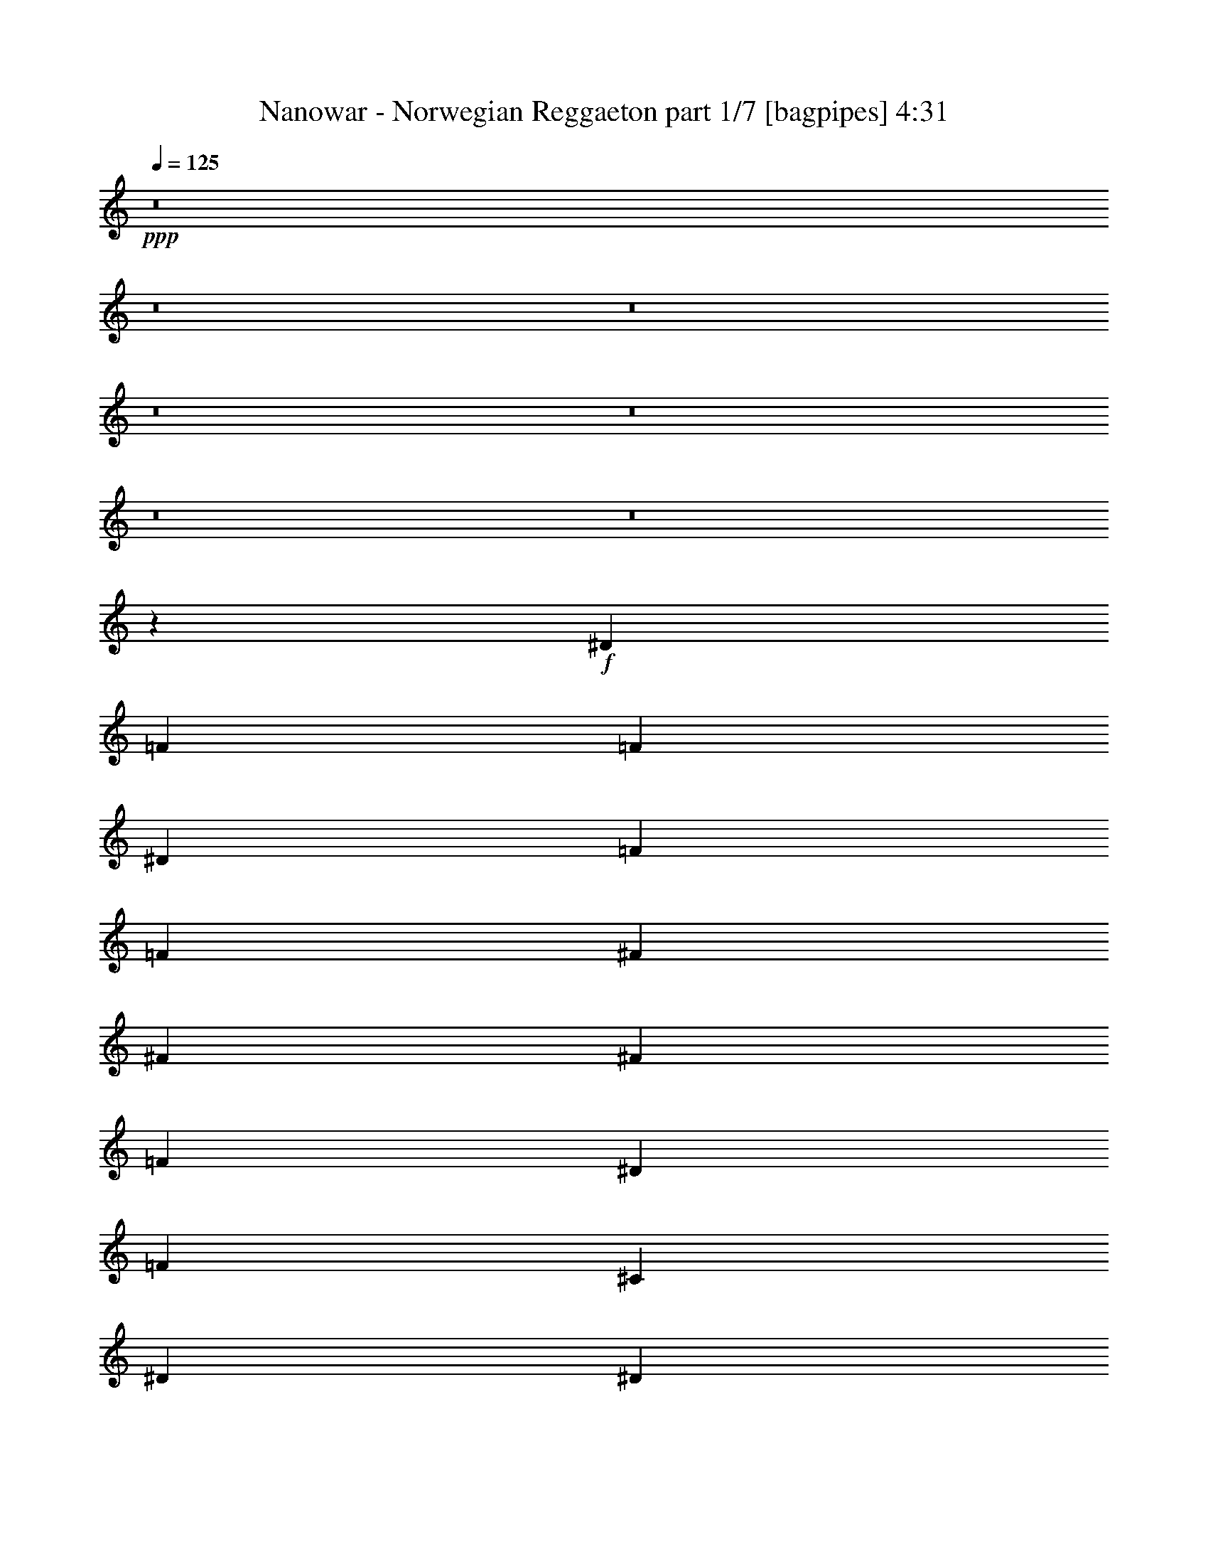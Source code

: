 % Produced with Bruzo's Transcoding Environment
% Transcribed by  Bruzo

X:1
T:  Nanowar - Norwegian Reggaeton part 1/7 [bagpipes] 4:31
Z: Transcribed with BruTE 64
L: 1/4
Q: 125
K: C
+ppp+
z8
z8
z8
z8
z8
z8
z8
z33047/8000
+f+
[^D1351/8000]
[=F563/250]
[=F7107/8000]
[^D1839/2000]
[=F2327/4000]
[=F613/2000]
[^F7107/8000]
[^F9809/8000]
[^F3553/4000]
[=F3553/4000]
[^D981/1600]
[=F19367/8000]
[^C3553/4000]
[^D7107/8000]
[^D613/2000]
[=F613/2000]
[^D14463/8000]
[^C2327/4000]
[=F981/1600]
[^D1551/8000]
+mp+
[=F1551/8000]
[^D901/4000]
+f+
[^C2327/4000]
[^D613/1000]
[^D551/4000]
[=F563/250]
[=F1839/2000]
[^D7107/8000]
[=F613/1000]
[=F613/2000]
[^F3553/4000]
[^F9559/8000]
[^F7357/8000]
[=F3553/4000]
[^C613/1000]
[=F19117/8000]
[^C7357/8000]
[^D3553/4000]
[^D613/2000]
[=F503/1600]
z16759/4000
[=F613/2000]
[^G613/2000]
[^A19117/8000]
[^c4961/8000]
z4751/4000
[^A613/2000]
[=c613/2000]
[^c931/1600]
[=c613/2000]
[^A613/1000]
[^G2327/4000]
[^F4929/8000]
z5993/4000
[^c2453/8000]
[=c613/2000]
[^G4779/4000]
[^c931/1600]
[=c613/1000]
[^G9559/8000]
[^c613/1000]
[=c613/1000]
[^G153/64]
z2891/1600
[=F613/2000]
[^G2203/8000]
[^A19367/8000]
[^c5023/8000]
z59/50
[^A613/2000]
[=c1101/4000]
[^c613/2000]
[=c613/1000]
[^A931/1600]
[^G613/1000]
[^F9491/8000]
z116/125
[^c613/2000]
[=c1101/4000]
[^G9809/8000]
[^c2327/4000]
[=c981/1600]
[^G4779/4000]
[^c613/1000]
[^d931/1600]
[^d19437/8000]
z1759/2000
[=F981/1600]
[^D613/2000]
[^C1101/4000]
[=C613/2000]
[^C613/1000]
[^A,2453/8000]
[=F2327/4000]
[^D613/2000]
[^C613/2000]
[=C613/2000]
[^C931/1600]
[^A,613/2000]
[=F613/1000]
[^D613/2000]
[^C1101/4000]
[=C613/2000]
[^C981/1600]
[^A,613/2000]
[=F2327/4000]
[^D613/2000]
[^C2453/8000]
[=C613/2000]
[^C2327/4000]
[^A,613/2000]
[=F613/1000]
[^D2203/8000]
[^C613/2000]
[=C613/2000]
[^G,3553/4000]
[^G,7357/8000]
[^C613/1000]
[=F3553/4000]
[^F,7107/8000]
[=F613/1000]
[^D19/8]
z3737/4000
[=F613/1000]
[^D1101/4000]
[^C613/2000]
[=C2453/8000]
[^C613/1000]
[^A,1101/4000]
[=F613/1000]
[^D2453/8000]
[^C613/2000]
[=C1101/4000]
[^C613/1000]
[^A,613/2000]
[=F931/1600]
[^D613/2000]
[^C613/2000]
[=C613/2000]
[^C2327/4000]
[^A,613/2000]
[=F981/1600]
[^D613/2000]
[^C613/2000]
[=C1101/4000]
[^C613/1000]
[^A,2453/8000]
[=F2327/4000]
[^D613/2000]
[^C613/2000]
[=C613/2000]
[^G,7107/8000]
[^G,1839/2000]
[^C931/1600]
[=F1839/2000]
[^F,3553/4000]
[^G,981/1600]
[^G9531/4000]
z2507/8000
[^C613/1000]
[^C2203/8000]
[^C613/1000]
[^D613/1000]
[=F7107/8000]
[^A,2471/8000]
z977/1600
[^C1101/4000]
[^D613/2000]
[=F613/2000]
[=F7107/8000]
[^D613/1000]
[=F981/1600]
[^F3553/4000]
[^C2487/8000]
z4619/8000
[^C2453/8000]
[^D613/2000]
[^F613/2000]
[^F3553/4000]
[=F981/1600]
[^C613/1000]
[=F14213/8000]
[^C613/1000]
[^C613/1000]
[^C931/1600]
[^D613/1000]
[=F613/1000]
[^D153/64]
z489/1600
+mp+
[^c2327/4000]
[^c613/2000]
[^c613/1000]
[^d931/1600]
[=f1839/2000]
[^A,1267/4000]
z4573/8000
[^c613/2000]
[^d613/2000]
[=f613/2000]
[=f3553/4000]
[^d981/1600]
[=f2327/4000]
[^f1839/2000]
[^c51/160]
z4557/8000
[^c613/2000]
[^d613/2000]
[^f613/2000]
[^f7107/8000]
[=f613/1000]
[^c2327/4000]
[=f14463/8000]
[^c981/1600]
[^c2327/4000]
[^c613/1000]
[^d981/1600]
[=f2327/4000]
[^d19437/8000]
z1191/4000
[^c2327/4000]
[^c2453/8000]
[^c613/1000]
[^d2327/4000]
[=f7357/8000]
[^A,131/500]
z501/800
[^c613/2000]
[^d613/2000]
[=f2203/8000]
[=f1839/2000]
[^d613/1000]
[=f931/1600]
[^f1839/2000]
[^c33/125]
z2497/4000
[^c2453/8000]
[^d613/2000]
[^f1101/4000]
[^f1839/2000]
[=f931/1600]
[^c613/1000]
[=f14463/8000]
[^c613/1000]
[^c2327/4000]
[^c981/1600]
[^d2327/4000]
[=f9809/8000]
[^d2819/1600]
z257/800
[^c613/1000]
[^d613/2000]
[=f2327/4000]
[^d981/1600]
[^c3553/4000]
[^c7357/8000]
[^c569/1000]
z1277/4000
[^c613/1000]
[^d2453/8000]
[=f2327/4000]
[^d613/1000]
[^c7107/8000]
[^f1839/2000]
[^c571/1000]
z1269/4000
[^c981/1600]
[^d613/2000]
[=f2327/4000]
[^d613/1000]
[^c7107/8000]
[=f1839/2000]
[^d931/1600]
[^c1839/2000]
[=f7107/8000]
[^c613/1000]
[^d9531/4000]
z2507/8000
[^c981/1600]
[^d1101/4000]
[=f613/1000]
[^d613/1000]
[^c7107/8000]
[^c1839/2000]
[^c923/1600]
z623/2000
[^c613/1000]
[^d1101/4000]
[=f613/1000]
[^d981/1600]
[^c3553/4000]
[^f7107/8000]
[^c61/100]
z619/2000
[^c613/1000]
[^d1101/4000]
[=f981/1600]
[^d613/1000]
[^c3553/4000]
[=f7107/8000]
[^d613/1000]
[^c7107/8000]
[=f1839/2000]
[^c613/1000]
[^d153/64]
z489/1600
+f+
[^D613/2000]
[=F1101/4000]
[^A,613/1000]
[^A,613/2000]
[^A,931/1600]
[^A,613/2000]
[^A,613/2000]
[^A,613/1000]
[=F2203/8000]
[^A,613/1000]
[^G,613/1000]
[^A,2571/8000]
z2083/8000
[=F2453/8000]
[^A,613/2000]
[^A,613/1000]
[^A,1101/4000]
[^A,613/2000]
[^A,613/2000]
[^A,2453/8000]
[^C2327/4000]
[^A,613/1000]
[^G,613/2000]
[^A,2539/8000]
z529/2000
[=F613/2000]
[^A,613/1000]
[^A,613/1000]
[^A,2203/8000]
[^A,613/2000]
[^G,613/1000]
[=F613/2000]
[^A,2327/4000]
[^A,2453/8000]
[^G,613/2000]
[^A,613/2000]
[^G,1051/4000]
z319/1000
[=F613/1000]
[^A,2453/8000]
[^A,2327/4000]
[^A,613/1000]
[^A,613/2000]
[^G,2203/8000]
[^A,613/1000]
[^A,613/2000]
[^A,613/2000]
[=C613/2000]
[^A,1059/4000]
z2537/8000
[=F613/2000]
[^A,613/1000]
[^A,1101/4000]
[^A,613/2000]
[^A,613/2000]
[^A,7107/8000]
[^C613/2000]
[^A,613/2000]
[^C613/1000]
[^A,7107/8000]
[=F613/2000]
[^A,613/1000]
[^A,2203/8000]
[^A,613/2000]
[^C613/2000]
[^A,613/1000]
[^C2327/4000]
[^A,2453/8000]
[^A,613/1000]
[^A,3553/4000]
[=F613/2000]
[^A,2453/8000]
[^A,2327/4000]
[^A,613/2000]
[^A,613/1000]
[^G,2203/8000]
[^G,613/1000]
[^G,613/2000]
[^G,613/1000]
[^G,2117/8000]
z1269/4000
[^G,613/1000]
[^G,2327/4000]
[^G,613/2000]
[^G,613/2000]
[^C981/1600]
[^C1101/4000]
[=C613/1000]
[=C613/2000]
[^A,613/2000]
[^C2203/8000]
[^D1839/2000]
[=F613/1000]
[^D2203/8000]
[^C613/2000]
[=C613/2000]
[^C613/1000]
[^A,1101/4000]
[=F981/1600]
[^D613/2000]
[^C613/2000]
[=C1101/4000]
[^C613/1000]
[^A,613/2000]
[=F931/1600]
[^D613/2000]
[^C613/2000]
[=C613/2000]
[^C931/1600]
[^A,613/2000]
[=F613/1000]
[^D613/2000]
[^C613/2000]
[=C1101/4000]
[^C981/1600]
[^A,613/2000]
[=F2327/4000]
[^D613/2000]
[^C613/2000]
[=C2453/8000]
[^G,3553/4000]
[^G,1839/2000]
[^C931/1600]
[=F1839/2000]
[^F,7107/8000]
[=F613/1000]
[^D9531/4000]
z1853/2000
[=F2327/4000]
[^D613/2000]
[^C613/2000]
[=C613/2000]
[^C931/1600]
[^A,613/2000]
[=F613/1000]
[^D613/2000]
[^C1101/4000]
[=C2453/8000]
[^C613/1000]
[^A,613/2000]
[=F2327/4000]
[^D613/2000]
[^C2453/8000]
[=C613/2000]
[^C2327/4000]
[^A,613/2000]
[=F613/1000]
[^D2203/8000]
[^C613/2000]
[=C613/2000]
[^C613/1000]
[^A,613/2000]
[=F931/1600]
[^D613/2000]
[^C613/2000]
[=C613/2000]
[^G,7107/8000]
[^G,3553/4000]
[^C613/1000]
[=F7107/8000]
[^F,1839/2000]
[^G,981/1600]
[^G4781/2000]
z489/1600
+mp+
[^c2327/4000]
[^c613/2000]
[^c981/1600]
[^d2327/4000]
[=f1839/2000]
[^A,1267/4000]
z4573/8000
[^c613/2000]
[^d613/2000]
[=f613/2000]
[=f7107/8000]
[^d613/1000]
[=f2327/4000]
[^f7357/8000]
[^c2549/8000]
z4557/8000
[^c613/2000]
[^d613/2000]
[^f2453/8000]
[^f3553/4000]
[=f613/1000]
[^c931/1600]
[=f14463/8000]
[^c613/1000]
[^c2327/4000]
[^c613/1000]
[^d981/1600]
[=f2327/4000]
[^d19437/8000]
z1191/4000
[^c931/1600]
[^c613/2000]
[^c613/1000]
[^d2327/4000]
[=f7357/8000]
[^A,131/500]
z501/800
[^c613/2000]
[^d2453/8000]
[=f1101/4000]
[=f1839/2000]
[^d981/1600]
[=f2327/4000]
[^f1839/2000]
[^c33/125]
z999/1600
[^c613/2000]
[^d613/2000]
[^f1101/4000]
[^f7357/8000]
[=f2327/4000]
[^c613/1000]
[=f14463/8000]
[^c613/1000]
[^c931/1600]
[^c613/1000]
[^d2327/4000]
[=f9809/8000]
[^d2819/1600]
z8
z8
z17807/4000
[=a613/500=c'613/500]
+f+
[^g551/4000]
+mp+
[^a8457/8000]
[^a3103/8000]
[=c'3353/8000]
[^c3103/8000]
[^g3383/1600]
[^F209/1600^A209/1600]
z1407/8000
[^a1101/4000]
[^g613/2000]
[^f613/2000]
[=f1101/8000]
+pp+
[^f1351/8000]
[=f551/4000]
[^f1351/8000]
[=f1101/8000]
[^f1101/8000]
+mp+
[=f613/2000]
[^d613/2000]
[^a1839/2000]
[^c7107/8000]
[^f3553/8000]
[^c1351/8000]
[=f1101/8000]
[^d1101/8000]
[^c1351/8000]
[^d551/4000]
[=f1351/8000]
[^d1101/8000]
[^c1101/8000]
[^d1351/8000]
[^f1101/8000]
[=f1351/8000]
[^d1101/8000]
[=f1101/8000]
[^f1351/8000]
[=f1101/8000]
[^d1351/8000]
[=f1101/8000]
[^g551/4000]
[^f1351/8000]
[=f1101/8000]
[^f1351/8000]
[^g1101/8000]
[^f1101/8000]
[=f1351/8000]
[^f1101/8000]
[^a1351/8000]
[^g1101/8000]
[^f1101/8000]
[^g1351/8000]
[^a1101/8000]
[^g1351/8000]
[^f551/4000]
[^g1351/8000]
[^a3553/4000]
[^a7107/8000]
[^g613/1000]
[^c4779/4000]
+f+
[=c981/1600]
[=c2327/4000]
[^c14463/8000]
[^A14463/8000]
[=c613/1000]
[^d2327/4000]
[^c7357/8000]
[^d613/2000]
[^c2327/4000]
[^A9559/8000]
[^A613/1000]
[=c613/1000]
[^G931/1600]
[=F613/1000]
[^A613/1000]
[=c931/1600]
[^G613/1000]
[=F2327/4000]
[^A981/1600]
[=c613/1000]
[=c2327/4000]
[^d2437/8000]
z2467/8000
[=c931/1600]
[^d1189/4000]
z1263/4000
[=c613/1000]
[^d257/800]
z6989/8000
[=c613/1000]
[=c931/1600]
[^c7231/4000]
[^A14463/8000]
[=c981/1600]
[^d2327/4000]
[^c1839/2000]
[^d2203/8000]
[^c613/1000]
[^A4779/4000]
[^A981/1600]
[=c2327/4000]
[^G613/1000]
[=F981/1600]
[^A2327/4000]
[=c613/1000]
[^G613/1000]
[=F931/1600]
[^A613/1000]
[=c2327/4000]
[=c981/1600]
[^d2499/8000]
z481/1600
[=c2327/4000]
[^d2441/8000]
z77/250
[=c567/1000]
z257/800
+mp+
[^c613/1000]
[^c613/2000]
[^c931/1600]
[^d613/1000]
[=f7107/8000]
[^A,301/1000]
z1237/2000
[^c613/2000]
[^d1101/4000]
[=f613/2000]
[=f7357/8000]
[^d2327/4000]
[=f613/1000]
[^f7107/8000]
[^c303/1000]
z1233/2000
[^c613/2000]
[^d2203/8000]
[^f613/2000]
[^f1839/2000]
[=f931/1600]
[^c613/1000]
[=f14463/8000]
[^c2327/4000]
[^c613/1000]
[^c981/1600]
[^d2327/4000]
[=f613/1000]
[^d9531/4000]
z627/2000
[^c613/1000]
[^c1101/4000]
[^c613/1000]
[^d981/1600]
[=f3553/4000]
[^A,2471/8000]
z977/1600
[^c2203/8000]
[^d613/2000]
[=f613/2000]
[=f3553/4000]
[^d981/1600]
[=f613/1000]
[^f3553/4000]
[^c2487/8000]
z231/400
[^c613/2000]
[^d613/2000]
[^f613/2000]
[^f7107/8000]
[=f613/1000]
[^c613/1000]
[=f14213/8000]
[^c981/1600]
[^c613/1000]
[^c2327/4000]
[^d613/1000]
[=f981/1600]
[^d4781/2000]
z489/1600
[^c2327/4000]
[^c2453/8000]
[^c613/1000]
[^d2327/4000]
[=f7357/8000]
[^A,2533/8000]
z4573/8000
[^c613/2000]
[^d613/2000]
[=f613/2000]
[=f7107/8000]
[^d613/1000]
[=f2327/4000]
[^f7357/8000]
[^c2549/8000]
z4557/8000
[^c2453/8000]
[^d613/2000]
[^f613/2000]
[^f3553/4000]
[=f981/1600]
[^c2327/4000]
[=f14463/8000]
[^c613/1000]
[^c2327/4000]
[^c981/1600]
[^d613/1000]
[=f9559/8000]
[^d3633/2000]
z2383/8000
[^c2327/4000]
[^d613/2000]
[=f613/1000]
[^d931/1600]
[^c1839/2000]
[^c7107/8000]
[^c4989/8000]
z2117/8000
[^c613/1000]
[^d613/2000]
[=f981/1600]
[^d2327/4000]
[^c1839/2000]
[^f7107/8000]
[^c1001/1600]
z2101/8000
[^c981/1600]
[^d613/2000]
[=f2327/4000]
[^d613/1000]
[^c7107/8000]
[=f1839/2000]
[^d981/1600]
[^c3553/4000]
[=f3553/4000]
[^c981/1600]
[^d18999/8000]
z257/800
[^c613/1000]
[^d2453/8000]
[=f2327/4000]
[^d613/1000]
[^c7107/8000]
[^c1839/2000]
[^c569/1000]
z511/1600
[^c613/1000]
[^d613/2000]
[=f2327/4000]
[^d981/1600]
[^c3553/4000]
[^f1839/2000]
[^c571/1000]
z2539/8000
[^c613/1000]
[^d613/2000]
[=f931/1600]
[^d613/1000]
[^c3553/4000]
[=f7357/8000]
[^d2327/4000]
[^c7357/8000]
[=f3553/4000]
[^c613/1000]
[^d14463/8000]
+f+
[^C931/1600]
[=F613/1000]
[^D1551/8000]
+mp+
[=F97/500]
[^D1551/8000]
+f+
[^C613/1000]
[=C981/1600]
[^A,19117/8000]
[=F31/50]
z8
z5/8

X:2
T:  Nanowar - Norwegian Reggaeton part 2/7 [horn] 4:31
Z: Transcribed with BruTE 30
L: 1/4
Q: 125
K: C
+ppp+
z8
z8
z8
z8
z8
z8
z58563/8000
+fff+
[^C/8^G/8^c/8]
z363/2000
[^C/8^G/8^c/8]
z61/125
[^C1081/8000^G1081/8000^c1081/8000]
z1121/8000
[^c901/4000^g901/4000]
[=c1551/8000=g1551/8000]
[^A1551/8000=f1551/8000]
[^G97/500^d97/500]
[^F1801/8000^c1801/8000]
[=F97/500=c97/500]
[^C107/800^G107/800^c107/800]
z691/4000
[^C559/4000^G559/4000^c559/4000]
z221/500
[^C/8^G/8^c/8]
z363/2000
[^c97/500^g97/500]
[=c1551/8000=g1551/8000]
[^A901/4000=f901/4000]
[^G1551/8000^d1551/8000]
[^F97/500^c97/500]
[=F1551/8000=c1551/8000]
+f+
[^A1839/2000=f1839/2000^a1839/2000]
[^A1097/8000=f1097/8000]
z553/4000
[^A697/4000=f697/4000]
z351/800
[^A/8=f/8]
z61/125
[^A543/4000=f543/4000]
z279/2000
[^A173/1000=f173/1000]
z5973/8000
[^A1027/8000=f1027/8000]
z3877/8000
[^A1123/8000=f1123/8000]
z3531/8000
[^F/8^c/8]
z363/2000
[^F1017/8000^c1017/8000]
z609/800
[^F/8^c/8]
z61/125
[^F503/4000^c503/4000]
z723/4000
[^F527/4000^c527/4000]
z1399/8000
[^F1101/8000^c1101/8000]
z1101/8000
[^F/8^c/8]
z1589/2000
[^F1043/8000^c1043/8000]
z3611/8000
[^F981/1600^c981/1600^f981/1600]
[^C3553/4000^G3553/4000^c3553/4000^g3553/4000]
[^C689/4000^G689/4000]
z537/4000
[^C/8^G/8]
z781/1600
[^C1021/8000^G1021/8000]
z3883/8000
[^C3553/4000^G3553/4000^c3553/4000^g3553/4000]
[^C1011/8000^G1011/8000]
z721/4000
[^C529/4000^G529/4000]
z899/2000
[^C/8^G/8]
z61/125
[^c613/2000^f613/2000]
[^G131/1000^d131/1000^g131/1000]
z6059/8000
[^G/8^d/8]
z61/125
[^G2327/4000^d2327/4000^g2327/4000]
[^d1351/8000]
[=f1777/4000]
[^d1551/8000]
+mp+
[=f1551/8000]
[^d901/4000]
+f+
[^c2327/4000]
[=c613/1000]
[^A7107/8000=f7107/8000^a7107/8000]
[^A/8=f/8]
z363/2000
[^A/8=f/8]
z61/125
[^A1053/8000=f1053/8000]
z1801/4000
[^A/8=f/8]
z363/2000
[^A/8=f/8]
z1589/2000
[^A109/800=f109/800]
z713/1600
[^A/8=f/8]
z61/125
[^F1031/8000^c1031/8000]
z1421/8000
[^F1079/8000^c1079/8000]
z6027/8000
[^F/8^c/8]
z781/1600
[^F267/2000^c267/2000]
z173/1000
[^F279/2000^c279/2000]
z543/4000
[^F/8^c/8]
z363/2000
[^F/8^c/8]
z6357/8000
[^F221/1600^c221/1600]
z3549/8000
[^F613/1000^c613/1000^f613/1000]
[^C7107/8000^G7107/8000^c7107/8000^g7107/8000]
[^C/8^G/8]
z363/2000
[^C/8^G/8]
z61/125
[^C271/2000^G271/2000]
z357/800
[^C2453/8000^G2453/8000^c2453/8000]
[^C/8^G/8]
z1589/2000
[^C1121/8000^G1121/8000]
z3533/8000
[^C/8^G/8]
z781/1600
[^G2281/4000^d2281/4000^g2281/4000]
z8
z8
z8
z8
z8
z8
z8
z8
z8
z8
z8
z8
z25551/8000
+fff+
[^c97/500^g97/500]
[=c1801/8000=g1801/8000]
[^A1551/8000=f1551/8000]
[^G97/500^d97/500]
[^F1551/8000^c1551/8000]
[=F97/500=c97/500]
+f+
[^A1839/2000=f1839/2000^a1839/2000]
[^A517/4000=f517/4000]
z709/4000
[^A541/4000=f541/4000]
z3573/8000
[^A/8=f/8]
z61/125
[^A1023/8000=f1023/8000]
z1429/8000
[^A1071/8000=f1071/8000]
z1207/1600
[^A/8=f/8]
z781/1600
[^A53/400=f53/400]
z1797/4000
[^F/8^c/8]
z363/2000
[^F/8^c/8]
z6357/8000
[^F1097/8000^c1097/8000]
z3557/8000
[^F/8^c/8]
z363/2000
[^F/8^c/8]
z363/2000
[^F1039/8000^c1039/8000]
z1413/8000
[^F1087/8000^c1087/8000]
z301/400
[^F/8^c/8]
z61/125
[^F2327/4000^c2327/4000^f2327/4000]
[^C7357/8000^G7357/8000^c7357/8000^g7357/8000]
[^C213/1600^G213/1600]
z1387/8000
[^C1113/8000^G1113/8000]
z3541/8000
[^C/8^G/8]
z781/1600
[^C3553/4000^G3553/4000^c3553/4000^g3553/4000]
[^C/8^G/8]
z363/2000
[^C/8^G/8]
z781/1600
[^C1091/8000^G1091/8000]
z3563/8000
[^G613/2000-^c613/2000^f613/2000]
+mp+
[^G131/1000-^d131/1000^g131/1000]
+p+
[^G3029/4000]
+f+
[^G1379/8000^d1379/8000]
z1763/4000
[^G613/1000^d613/1000^g613/1000]
[^d1101/8000]
[=f3553/8000]
[^d901/4000]
+mp+
[=f1551/8000]
[^d97/500]
+f+
[^c613/1000]
[=c2327/4000]
[^A7357/8000=f7357/8000^a7357/8000]
[^A137/1000=f137/1000]
z553/4000
[^A697/4000=f697/4000]
z351/800
[^A/8=f/8]
z61/125
[^A543/4000=f543/4000]
z1117/8000
[^A1383/8000=f1383/8000]
z5973/8000
[^A1027/8000=f1027/8000]
z3877/8000
[^A1123/8000=f1123/8000]
z883/2000
[^F/8^c/8]
z363/2000
[^F127/1000^c127/1000]
z609/800
[^F/8^c/8]
z61/125
[^F503/4000^c503/4000]
z1447/8000
[^F1053/8000^c1053/8000]
z1399/8000
[^F1101/8000^c1101/8000]
z1101/8000
[^F/8^c/8]
z1589/2000
[^F1043/8000^c1043/8000]
z903/2000
[^F613/1000^c613/1000^f613/1000]
[^C3553/4000^G3553/4000^c3553/4000^g3553/4000]
[^C689/4000^G689/4000]
z43/320
[^C/8^G/8]
z61/125
[^C1021/8000^G1021/8000]
z3883/8000
[^C1101/4000^G1101/4000^c1101/4000]
[^C/8^G/8]
z6357/8000
[^C529/4000^G529/4000]
z899/2000
[^C/8^G/8]
z61/125
[^G7107/8000^d7107/8000^g7107/8000]
[^G1393/8000^d1393/8000]
z5963/8000
[^G1037/8000^d1037/8000]
z1809/4000
[^G2441/4000^d2441/4000^g2441/4000]
z2897/1600
[^A3553/4000=f3553/4000^a3553/4000]
[^A/8=f/8]
z363/2000
[^A/8=f/8]
z781/1600
[^A263/2000=f263/2000]
z1801/4000
[^A613/2000=f613/2000]
[^A/8=f/8]
z6357/8000
[^A1089/8000=f1089/8000]
z713/1600
[^A/8=f/8]
z61/125
[^F/8^c/8^f/8-]
+p+
[^f6107/8000]
+f+
[^F/8^c/8]
z363/2000
[^F/8^c/8]
z61/125
[^F267/2000^c267/2000]
z1793/4000
[^F613/2000^c613/2000]
[^F/8^c/8]
z6357/8000
[^F221/1600^c221/1600]
z3549/8000
[^F/8^c/8]
z61/125
[^C7107/8000^G7107/8000^c7107/8000^g7107/8000]
[^C/8^G/8]
z363/2000
[^C/8^G/8]
z61/125
[^C271/2000^G271/2000]
z3571/8000
[^C613/2000^G613/2000^c613/2000]
[^C/8^G/8]
z1589/2000
[^C1121/8000^G1121/8000]
z1767/4000
[^C/8^G/8]
z61/125
[^G3553/4000^d3553/4000^g3553/4000]
[^G/8^d/8]
z363/2000
[^G251/2000^d251/2000]
z3901/8000
[^G2327/4000^d2327/4000^g2327/4000]
[^d1351/8000]
[=f3553/8000]
[^d97/500]
+mp+
[=f1551/8000]
[^d97/500]
+f+
[^c613/1000]
[=c613/1000]
[^A7107/8000=f7107/8000^a7107/8000]
[^A/8=f/8]
z363/2000
[^A1019/8000=f1019/8000]
z777/1600
[^A223/1600=f223/1600]
z3539/8000
[^A2453/8000=f2453/8000]
[^A63/500=f63/500]
z3049/4000
[^A/8=f/8]
z61/125
[^A/8=f/8]
z781/1600
[^F/8^c/8^f/8-]
+p+
[^f3053/4000]
+f+
[^F/8^c/8]
z363/2000
[^F207/1600^c207/1600]
z181/400
[^F69/400^c69/400]
z881/2000
[^F613/2000^c613/2000]
[^F16/125^c16/125]
z3041/4000
[^F/8^c/8]
z781/1600
[^F1013/8000^c1013/8000]
z3891/8000
[^C3553/4000^G3553/4000^c3553/4000^g3553/4000]
[^C1003/8000^G1003/8000]
z29/160
[^C21/160^G21/160]
z901/2000
[^C/8^G/8]
z61/125
[^C613/2000^G613/2000^c613/2000]
[^C13/100^G13/100]
z6067/8000
[^C/8^G/8]
z61/125
[^C1029/8000^G1029/8000]
z31/64
[^G7107/8000^d7107/8000^g7107/8000]
[^G509/4000^d509/4000]
z761/1000
[^G/8^d/8]
z781/1600
[^G5007/8000^d5007/8000^g5007/8000]
z8
z8
z40047/8000
[^A/8=f/8^a/8]
z363/2000
[^A1001/8000=f1001/8000^a1001/8000]
z4379/1000
[^F/8^c/8^f/8]
z363/2000
[^F127/1000^c127/1000^f127/1000]
z4377/1000
[^C/8^G/8^c/8]
z363/2000
[^C129/1000^G129/1000^c129/1000]
z35/8
[^G/8^d/8^g/8]
z1453/8000
[^G1047/8000^d1047/8000^g1047/8000]
z6997/1600
[^A3553/4000=f3553/4000^a3553/4000]
[^A/8=f/8]
z6357/8000
[^A263/2000=f263/2000]
z1801/4000
[^A1839/2000=f1839/2000^a1839/2000]
[^A521/4000=f521/4000]
z1213/1600
[^A/8=f/8]
z61/125
[^F7107/8000^c7107/8000^f7107/8000]
[^F/8^c/8]
z1589/2000
[^F267/2000^c267/2000]
z1793/4000
[^F7357/8000^c7357/8000^f7357/8000]
[^F1057/8000^c1057/8000]
z6049/8000
[^F/8^c/8]
z781/1600
[^C3553/4000^G3553/4000^c3553/4000]
[^C/8^G/8]
z1589/2000
[^C271/2000^G271/2000]
z3571/8000
[^C1839/2000^G1839/2000^c1839/2000]
[^C1073/8000^G1073/8000]
z3017/4000
[^C/8^G/8]
z61/125
[^G2327/4000^d2327/4000^g2327/4000]
[^G613/2000]
[^G/8^d/8]
z6357/8000
[^G1099/8000^d1099/8000]
z711/1600
[^G7357/8000^d7357/8000^g7357/8000]
[^G17/125]
z557/4000
[=A1839/2000^d1839/2000]
[=A103/800]
z711/4000
[^A7107/8000=f7107/8000^a7107/8000]
[^A/8=f/8]
z1589/2000
[^A223/1600=f223/1600]
z177/400
[^A1839/2000=f1839/2000^a1839/2000]
[^A69/500=f69/500]
z3001/4000
[^A/8=f/8]
z781/1600
[^F3553/4000^c3553/4000^f3553/4000]
[^F/8^c/8]
z6107/8000
[^F69/400^c69/400]
z881/2000
[^F1839/2000^c1839/2000^f1839/2000]
[^F7/50^c7/50]
z5987/8000
[^F1013/8000^c1013/8000]
z3891/8000
[^C7107/8000^G7107/8000^c7107/8000]
[^C501/4000^G501/4000]
z763/1000
[^C/8^G/8]
z61/125
[^C7107/8000^G7107/8000^c7107/8000]
[^C277/1600^G277/1600]
z5971/8000
[^C1029/8000^G1029/8000]
z969/2000
[^G3553/4000^d3553/4000^g3553/4000]
[^G509/4000^d509/4000]
z761/1000
[^G/8^d/8]
z781/1600
[^G5007/8000^d5007/8000^g5007/8000]
z1411/800
[^A1839/2000=f1839/2000^a1839/2000]
[^A517/4000=f517/4000]
z709/4000
[^A541/4000=f541/4000]
z3573/8000
[^A/8=f/8]
z61/125
[^A1023/8000=f1023/8000]
z1429/8000
[^A1071/8000=f1071/8000]
z1509/2000
[^A/8=f/8]
z61/125
[^A53/400=f53/400]
z1797/4000
[^F/8^c/8]
z363/2000
[^F/8^c/8]
z6357/8000
[^F1097/8000^c1097/8000]
z3557/8000
[^F/8^c/8]
z363/2000
[^F/8^c/8]
z363/2000
[^F1039/8000^c1039/8000]
z707/4000
[^F543/4000^c543/4000]
z301/400
[^F/8^c/8]
z61/125
[^F931/1600^c931/1600^f931/1600]
[^C1839/2000^G1839/2000^c1839/2000^g1839/2000]
[^C213/1600^G213/1600]
z1387/8000
[^C1113/8000^G1113/8000]
z1771/4000
[^C/8^G/8]
z61/125
[^C3553/4000^G3553/4000^c3553/4000^g3553/4000]
[^C/8^G/8]
z363/2000
[^C/8^G/8]
z781/1600
[^C1091/8000^G1091/8000]
z3563/8000
[^G613/2000-^c613/2000^f613/2000]
+mp+
[^G131/1000-^d131/1000^g131/1000]
+p+
[^G6059/8000]
+f+
[^G689/4000^d689/4000]
z1763/4000
[^G613/1000^d613/1000^g613/1000]
[^d1101/8000]
[=f1777/4000]
[^d1801/8000]
+mp+
[=f1551/8000]
[^d97/500]
+f+
[^c613/1000]
[=c2327/4000]
[^A7357/8000=f7357/8000^a7357/8000]
[^A137/1000=f137/1000]
z553/4000
[^A697/4000=f697/4000]
z351/800
[^A/8=f/8]
z781/1600
[^A217/1600=f217/1600]
z1117/8000
[^A1383/8000=f1383/8000]
z5973/8000
[^A1027/8000=f1027/8000]
z1939/4000
[^A561/4000=f561/4000]
z883/2000
[^F/8^c/8]
z363/2000
[^F127/1000^c127/1000]
z609/800
[^F/8^c/8]
z781/1600
[^F201/1600^c201/1600]
z1447/8000
[^F1053/8000^c1053/8000]
z1399/8000
[^F1101/8000^c1101/8000]
z1101/8000
[^F/8^c/8]
z6357/8000
[^F521/4000^c521/4000]
z903/2000
[^F613/1000^c613/1000^f613/1000]
[^C7107/8000^G7107/8000^c7107/8000^g7107/8000]
[^C1377/8000^G1377/8000]
z43/320
[^C/8^G/8]
z61/125
[^C1021/8000^G1021/8000]
z3883/8000
[^C2203/8000^G2203/8000^c2203/8000]
[^C/8^G/8]
z1589/2000
[^C529/4000^G529/4000]
z899/2000
[^C/8^G/8]
z781/1600
[^G3553/4000^d3553/4000^g3553/4000]
[^G1393/8000^d1393/8000]
z5963/8000
[^G1037/8000^d1037/8000]
z1809/4000
[^G2441/4000^d2441/4000^g2441/4000]
z8
z8
z15307/4000
[^c1801/8000^g1801/8000]
[=c97/500=g97/500]
[^A1551/8000=f1551/8000]
[^G97/500^d97/500]
[^F1551/8000^c1551/8000]
[=F1801/8000=c1801/8000]
[^A7107/8000=f7107/8000^a7107/8000]
[^A/8=f/8]
z363/2000
[^A1019/8000=f1019/8000]
z777/1600
[^A223/1600=f223/1600]
z177/400
[^A/8=f/8]
z363/2000
[^A63/500=f63/500]
z3049/4000
[^A/8=f/8]
z781/1600
[^A/8=f/8]
z61/125
[^F1093/8000^c1093/8000]
z1109/8000
[^F1391/8000^c1391/8000]
z1193/1600
[^F207/1600^c207/1600]
z181/400
[^F69/400^c69/400]
z67/500
[^F/8^c/8]
z363/2000
[^F/8^c/8]
z363/2000
[^F16/125^c16/125]
z6083/8000
[^F/8^c/8]
z61/125
[^F613/1000^c613/1000^f613/1000]
[^C7107/8000^G7107/8000^c7107/8000^g7107/8000]
[^C501/4000^G501/4000]
z29/160
[^C21/160^G21/160]
z901/2000
[^C349/2000^G349/2000]
z877/2000
[^C2453/8000^G2453/8000^c2453/8000]
[^C1039/8000^G1039/8000]
z6067/8000
[^C/8^G/8]
z61/125
[^C1029/8000^G1029/8000]
z969/2000
[^G3553/4000^d3553/4000^g3553/4000]
[^G509/4000^d509/4000]
z6089/8000
[^G/8^d/8]
z61/125
[^G5007/8000^d5007/8000^g5007/8000]
z8
z8
z8
z8
z8
z8
z8
z9057/4000
[^c1801/8000^g1801/8000]
[=c97/500=g97/500]
[^A1551/8000=f1551/8000]
[^G97/500^d97/500]
[^F1551/8000^c1551/8000]
[=F901/4000=c901/4000]
[^A3553/4000=f3553/4000^a3553/4000]
[^A/8=f/8]
z363/2000
[^A1019/8000=f1019/8000]
z777/1600
[^A223/1600=f223/1600]
z177/400
[^A/8=f/8]
z363/2000
[^A63/500=f63/500]
z3049/4000
[^A/8=f/8]
z781/1600
[^A/8=f/8]
z61/125
[^F1093/8000^c1093/8000]
z1109/8000
[^F1391/8000^c1391/8000]
z2983/4000
[^F517/4000^c517/4000]
z181/400
[^F69/400^c69/400]
z67/500
[^F/8^c/8]
z363/2000
[^F/8^c/8]
z363/2000
[^F16/125^c16/125]
z6083/8000
[^F/8^c/8]
z61/125
[^F613/1000^c613/1000^f613/1000]
[^C7107/8000^G7107/8000^c7107/8000^g7107/8000]
[^C501/4000^G501/4000]
z29/160
[^C21/160^G21/160]
z901/2000
[^C349/2000^G349/2000]
z3509/8000
[^C3553/4000^G3553/4000^c3553/4000^g3553/4000]
[^C277/1600^G277/1600]
z1067/8000
[^C/8^G/8]
z61/125
[^C1029/8000^G1029/8000]
z969/2000
[^G/4-^c/4^f/4]
+mp+
[^G/8-^d/8^g/8]
+p+
[^G3279/4000]
+f+
[^G533/4000^d533/4000]
z3589/8000
[^G613/1000^d613/1000^g613/1000]
[^d1101/8000]
[=f3803/8000]
[^d97/500]
+mp+
[=f1551/8000]
[^d97/500]
+f+
[^c613/1000]
[=c2327/4000]
[^A7357/8000=f7357/8000^a7357/8000]
[^A1033/8000=f1033/8000]
z1419/8000
[^A1081/8000=f1081/8000]
z3573/8000
[^A/8=f/8]
z61/125
[^A1023/8000=f1023/8000]
z1429/8000
[^A1071/8000=f1071/8000]
z1509/2000
[^A/8=f/8]
z61/125
[^A53/400=f53/400]
z1797/4000
[^F/8^c/8]
z1453/8000
[^F/8^c/8]
z1589/2000
[^F1097/8000^c1097/8000]
z3557/8000
[^F/8^c/8]
z1453/8000
[^F/8^c/8]
z363/2000
[^F519/4000^c519/4000]
z707/4000
[^F543/4000^c543/4000]
z301/400
[^F/8^c/8]
z781/1600
[^F2327/4000^c2327/4000^f2327/4000]
[^C1839/2000^G1839/2000^c1839/2000^g1839/2000]
[^C213/1600^G213/1600]
z1387/8000
[^C1113/8000^G1113/8000]
z1771/4000
[^C/8^G/8]
z61/125
[^C613/2000^G613/2000^c613/2000]
[^C551/4000^G551/4000]
z1201/1600
[^C/8^G/8]
z61/125
[^C1091/8000^G1091/8000]
z3563/8000
[^G7357/8000^d7357/8000^g7357/8000]
[^G27/200^d27/200]
z3013/4000
[^G/8^d/8]
z61/125
[^G457/800^d457/800^g457/800]
z3637/2000
[^A1839/2000=f1839/2000^a1839/2000]
[^A137/1000=f137/1000]
z553/4000
[^A697/4000=f697/4000]
z3511/8000
[^A/8=f/8]
z61/125
[^A1101/4000=f1101/4000]
[^A1383/8000=f1383/8000]
z5973/8000
[^A1027/8000=f1027/8000]
z1939/4000
[^A561/4000=f561/4000]
z883/2000
[^F/8^c/8^f/8-]
+p+
[^f1589/2000]
+f+
[^F139/1000^c139/1000]
z1091/8000
[^F/8^c/8]
z61/125
[^F201/1600^c201/1600]
z3899/8000
[^F1101/4000^c1101/4000]
[^F/8^c/8]
z6357/8000
[^F521/4000^c521/4000]
z903/2000
[^F347/2000^c347/2000]
z879/2000
[^C7107/8000^G7107/8000^c7107/8000^g7107/8000]
[^C1377/8000^G1377/8000]
z43/320
[^C/8^G/8]
z61/125
[^C1021/8000^G1021/8000]
z971/2000
[^C1101/4000^G1101/4000^c1101/4000]
[^C/8^G/8]
z1589/2000
[^C529/4000^G529/4000]
z899/2000
[^C/8^G/8]
z781/1600
[^G3553/4000^d3553/4000^g3553/4000]
[^G1393/8000^d1393/8000]
z1059/8000
[^G/8^d/8]
z781/1600
[^G2327/4000^d2327/4000^g2327/4000]
[^d1351/8000]
[=f3553/8000]
[^d97/500]
+mp+
[=f1801/8000]
[^d97/500]
+f+
[^c2327/4000]
[=c613/1000]
[^A7107/8000=f7107/8000^a7107/8000]
[^A/8=f/8]
z363/2000
[^A/8=f/8]
z61/125
[^A263/2000=f263/2000]
z1801/4000
[^A2453/8000=f2453/8000]
[^A/8=f/8]
z1589/2000
[^A1089/8000=f1089/8000]
z713/1600
[^A/8=f/8]
z781/1600
[^F/8^c/8^f/8-]
+p+
[^f3053/4000]
+f+
[^F/8^c/8]
z363/2000
[^F/8^c/8]
z61/125
[^F267/2000^c267/2000]
z3587/8000
[^F613/2000^c613/2000]
[^F/8^c/8]
z1589/2000
[^F221/1600^c221/1600]
z71/160
[^F/8^c/8]
z61/125
[^C3553/4000^G3553/4000^c3553/4000^g3553/4000]
[^C/8^G/8]
z1453/8000
[^C/8^G/8]
z61/125
[^C1083/8000^G1083/8000]
z3571/8000
[^C613/2000^G613/2000^c613/2000]
[^C/8^G/8]
z6357/8000
[^C7/50^G7/50]
z1767/4000
[^C/8^G/8]
z61/125
[^G7107/8000^d7107/8000^g7107/8000]
[^G/8^d/8]
z1589/2000
[^G1099/8000^d1099/8000]
z889/2000
[^G309/500^d309/500^g309/500]
z8
z87/16

X:3
T:  Nanowar - Norwegian Reggaeton part 3/7 [flute] 4:31
Z: Transcribed with BruTE 70
L: 1/4
Q: 125
K: C
+ppp+
z8
z3527/8000
+f+
[^C981/1600^F981/1600]
[^C571/1000^F571/1000]
z1979/1600
[^C2327/4000^F2327/4000]
[^C613/1000^F613/1000]
[^C9547/8000=F9547/8000]
z4199/1000
[=F613/2000^G613/2000]
[=F613/2000^G613/2000]
[=F313/1000^G313/1000]
z3/10
[=F2203/8000^G2203/8000]
[=F613/2000^G613/2000]
[=F489/1600^G489/1600]
z2459/8000
[=F613/2000^G613/2000]
[=F1101/4000^G1101/4000]
[=F2387/8000^G2387/8000]
z1259/4000
[=F613/1000^G613/1000]
[^C3553/4000=F3553/4000]
[=C2453/8000=c2453/8000]
[^A5019/8000]
z8
z5497/8000
[=F613/2000]
+mp+
[^G931/1600]
+f+
[=F613/1000]
[^F613/1000]
[^G1147/2000]
z453/125
[^F7107/8000]
[^F613/2000]
[^F613/1000]
[^G2327/4000]
[=F9891/8000]
z8
z8
z16047/8000
[^D1351/8000]
[=F563/250]
[=F7107/8000]
[^D1839/2000]
[=F2327/4000]
[=F613/2000]
[^F7107/8000]
[^F9809/8000]
[^F3553/4000]
[=F3553/4000]
[^D981/1600]
[=F19367/8000]
[^C3553/4000]
[^D7107/8000]
[^D613/2000]
[=F613/2000]
[^D14463/8000]
[^C2327/4000]
[=F981/1600]
[^D1551/8000]
+mp+
[=F1551/8000]
[^D901/4000]
+f+
[^C2327/4000]
[^D613/1000]
[^D551/4000]
[=F563/250]
[=F1839/2000]
[^D7107/8000]
[=F613/1000]
[=F613/2000]
[^F3553/4000]
[^F9559/8000]
[^F7357/8000]
[=F3553/4000]
[^D613/1000]
[=F19117/8000]
[^C7357/8000]
[^D3553/4000]
[=F4967/8000]
z8
z8
z8
z8
z8
z8
z8
z8
z8
z19719/4000
+ppp+
[^G,9531/4000]
z8
z8
z5689/1600
[=F,2327/4000]
[=F,613/2000]
[=F,613/1000]
[^A,931/1600]
[^A,739/800]
z7073/8000
[=F,613/2000]
[^A,613/2000]
[^A,613/2000]
[^A,3553/4000]
[^A,981/1600]
[^A,2327/4000]
[^A,1839/2000]
[=F,51/160]
z4557/8000
[=F,613/2000]
[^A,613/2000]
[^A,613/2000]
[^A,7107/8000]
[^A,613/1000]
[=F,2327/4000]
[^A,14463/8000]
[=F,981/1600]
[=F,2327/4000]
[=F,613/1000]
[^A,981/1600]
[^A,2327/4000]
[^A,19437/8000]
z1191/4000
[=F,2327/4000]
[=F,2453/8000]
[=F,613/1000]
[^A,2327/4000]
[^A,7453/8000]
z701/800
[=F,613/2000]
[^A,613/2000]
[^A,2203/8000]
[^A,1839/2000]
[^A,613/1000]
[^A,931/1600]
[^A,1839/2000]
[=F,33/125]
z2497/4000
[=F,2453/8000]
[^A,613/2000]
[^A,1101/4000]
[^A,1839/2000]
[^A,931/1600]
[=F,613/1000]
[^A,14463/8000]
[=F,613/1000]
[=F,2327/4000]
[=F,981/1600]
[^A,2327/4000]
[^A,9809/8000]
[^A,2819/1600]
z257/800
[=F,613/1000]
[^A,613/2000]
[^A,2327/4000]
[^A,981/1600]
[=F,3553/4000]
[=F,7357/8000]
[=F,569/1000]
z1277/4000
[=F,613/1000]
[^A,2453/8000]
[^A,2327/4000]
[^A,613/1000]
[=F,7107/8000]
[^A,1839/2000]
[=F,571/1000]
z1269/4000
[=F,981/1600]
[^A,613/2000]
[^A,2327/4000]
[^A,613/1000]
[=F,7107/8000]
[^A,1839/2000]
[^A,931/1600]
[=F,1839/2000]
[^A,7107/8000]
[=F,613/1000]
[^A,9531/4000]
z2507/8000
[=F,981/1600]
[^A,1101/4000]
[^A,613/1000]
[^A,613/1000]
[=F,7107/8000]
[=F,1839/2000]
[=F,923/1600]
z623/2000
[=F,613/1000]
[^A,1101/4000]
[^A,613/1000]
[^A,981/1600]
[=F,3553/4000]
[^A,7107/8000]
[=F,61/100]
z619/2000
[=F,613/1000]
[^A,1101/4000]
[^A,981/1600]
[^A,613/1000]
[=F,3553/4000]
[^A,7107/8000]
[^A,613/1000]
[=F,7107/8000]
[^A,1839/2000]
[=F,613/1000]
[^A,153/64]
z8
z8
z8
z8
z8
z1397/1600
+p+
[^C9621/2000^A9621/2000]
[^F7697/1600^A7697/1600]
[=F9621/2000^G9621/2000]
[=C9531/4000^G9531/4000=c9531/4000]
z2507/8000
+f+
[=c/8]
z781/1600
[^C17/125]
z557/4000
[=c1351/8000]
[^D1101/8000]
[=F1351/8000]
[^F1101/8000]
[=F1101/8000]
[^D1351/8000]
[^C1101/8000]
[=c1351/8000]
[^C7697/1600^A7697/1600]
+p+
[^F9621/2000^A9621/2000]
[=F7697/1600^G7697/1600]
[^G,4781/2000=C4781/2000^G4781/2000=c4781/2000]
z489/1600
+ppp+
[=F,2327/4000]
[=F,613/2000]
[=F,981/1600]
[^A,2327/4000]
[^A,739/800]
z7073/8000
[=F,613/2000]
[^A,613/2000]
[^A,613/2000]
[^A,7107/8000]
[^A,613/1000]
[^A,2327/4000]
[^A,7357/8000]
[=F,2549/8000]
z4557/8000
[=F,613/2000]
[^A,613/2000]
[^A,2453/8000]
[^A,3553/4000]
[^A,613/1000]
[=F,931/1600]
[^A,14463/8000]
[=F,613/1000]
[=F,2327/4000]
[=F,613/1000]
[^A,981/1600]
[^A,2327/4000]
[^A,19437/8000]
z1191/4000
[=F,931/1600]
[=F,613/2000]
[=F,613/1000]
[^A,2327/4000]
[^A,7453/8000]
z701/800
[=F,613/2000]
[^A,2453/8000]
[^A,1101/4000]
[^A,1839/2000]
[^A,981/1600]
[^A,2327/4000]
[^A,1839/2000]
[=F,33/125]
z999/1600
[=F,613/2000]
[^A,613/2000]
[^A,1101/4000]
[^A,7357/8000]
[^A,2327/4000]
[=F,613/1000]
[^A,14463/8000]
[=F,613/1000]
[=F,931/1600]
[=F,613/1000]
[^A,2327/4000]
[^A,9809/8000]
[^A,2819/1600]
z8
z8
z17807/4000
+mp+
[=A613/500=c613/500]
+f+
[^G551/4000]
+mp+
[^A8457/8000]
[^A3103/8000]
[=c3353/8000]
[^c3103/8000]
[^g3383/1600]
[^F,209/1600^A,209/1600]
z1407/8000
[^a1101/4000]
[^g613/2000]
[^f613/2000]
[=f1101/8000]
+pp+
[^f1351/8000]
[=f551/4000]
[^f1351/8000]
[=f1101/8000]
[^f1101/8000]
+mp+
[=f613/2000]
[^d613/2000]
[^A1839/2000]
[^c7107/8000]
[^f3553/8000]
[^c1351/8000]
[=f1101/8000]
[^d1101/8000]
[^c1351/8000]
[^d551/4000]
[=f1351/8000]
[^d1101/8000]
[^c1101/8000]
[^d1351/8000]
[^f1101/8000]
[=f1351/8000]
[^d1101/8000]
[=f1101/8000]
[^f1351/8000]
[=f1101/8000]
[^d1351/8000]
[=f1101/8000]
[^g551/4000]
[^f1351/8000]
[=f1101/8000]
[^f1351/8000]
[^g1101/8000]
[^f1101/8000]
[=f1351/8000]
[^f1101/8000]
[^a1351/8000]
[^g1101/8000]
[^f1101/8000]
[^g1351/8000]
[^a1101/8000]
[^g1351/8000]
[^f551/4000]
[^g1351/8000]
[^a3553/4000]
[^a7107/8000]
[^g613/1000]
[^c9507/8000]
z8
z8
z8
z8
z4457/800
+ppp+
[=F,613/1000]
[=F,613/2000]
[=F,931/1600]
[^A,613/1000]
[^A,1403/1600]
z931/1000
[=F,613/2000]
[^A,1101/4000]
[^A,613/2000]
[^A,7357/8000]
[^A,2327/4000]
[^A,613/1000]
[^A,7107/8000]
[=F,303/1000]
z1233/2000
[=F,613/2000]
[^A,2203/8000]
[^A,613/2000]
[^A,1839/2000]
[^A,931/1600]
[=F,613/1000]
[^A,14463/8000]
[=F,2327/4000]
[=F,613/1000]
[=F,981/1600]
[^A,2327/4000]
[^A,613/1000]
[^A,9531/4000]
z627/2000
[=F,613/1000]
[=F,1101/4000]
[=F,613/1000]
[^A,981/1600]
[^A,7077/8000]
z1477/1600
[=F,2203/8000]
[^A,613/2000]
[^A,613/2000]
[^A,3553/4000]
[^A,981/1600]
[^A,613/1000]
[^A,3553/4000]
[=F,2487/8000]
z231/400
[=F,613/2000]
[^A,613/2000]
[^A,613/2000]
[^A,7107/8000]
[^A,613/1000]
[=F,613/1000]
[^A,14213/8000]
[=F,981/1600]
[=F,613/1000]
[=F,2327/4000]
[^A,613/1000]
[^A,981/1600]
[^A,4781/2000]
z489/1600
[=F,2327/4000]
[=F,2453/8000]
[=F,613/1000]
[^A,2327/4000]
[^A,739/800]
z7073/8000
[=F,613/2000]
[^A,613/2000]
[^A,613/2000]
[^A,7107/8000]
[^A,613/1000]
[^A,2327/4000]
[^A,7357/8000]
[=F,2549/8000]
z4557/8000
[=F,2453/8000]
[^A,613/2000]
[^A,613/2000]
[^A,3553/4000]
[^A,981/1600]
[=F,2327/4000]
[^A,14463/8000]
[=F,613/1000]
[=F,2327/4000]
[=F,981/1600]
[^A,613/1000]
[^A,9559/8000]
[^A,3633/2000]
z2383/8000
[=F,2327/4000]
[^A,613/2000]
[^A,613/1000]
[^A,931/1600]
[=F,1839/2000]
[=F,7107/8000]
[=F,4989/8000]
z2117/8000
[=F,613/1000]
[^A,613/2000]
[^A,981/1600]
[^A,2327/4000]
[=F,1839/2000]
[^A,7107/8000]
[=F,1001/1600]
z2101/8000
[=F,981/1600]
[^A,613/2000]
[^A,2327/4000]
[^A,613/1000]
[=F,7107/8000]
[^A,1839/2000]
[^A,981/1600]
[=F,3553/4000]
[^A,3553/4000]
[=F,981/1600]
[^A,18999/8000]
z257/800
[=F,613/1000]
[^A,2453/8000]
[^A,2327/4000]
[^A,613/1000]
[=F,7107/8000]
[=F,1839/2000]
[=F,569/1000]
z511/1600
[=F,613/1000]
[^A,613/2000]
[^A,2327/4000]
[^A,981/1600]
[=F,3553/4000]
[^A,1839/2000]
[=F,571/1000]
z2539/8000
[=F,613/1000]
[^A,613/2000]
[^A,931/1600]
[^A,613/1000]
[=F,3553/4000]
[^A,7357/8000]
[^A,2327/4000]
[=F,7357/8000]
[^A,3553/4000]
[=F,613/1000]
[^A,7281/4000]
z269/50
[^C,31/50]
z8
z5/8

X:4
T:  Nanowar - Norwegian Reggaeton part 4/7 [basicfiddle] 4:31
Z: Transcribed with BruTE 90
L: 1/4
Q: 125
K: C
+ppp+
z4871/2000
[^A,7697/1600^C7697/1600=F7697/1600]
[^A,9621/2000^C9621/2000^F9621/2000]
[^G,7697/1600^C7697/1600=F7697/1600]
[^G,9621/2000=C9621/2000^D9621/2000]
[^A,9621/2000^C9621/2000=F9621/2000]
[^A,7697/1600^C7697/1600^F7697/1600]
[^G,9621/2000^C9621/2000=F9621/2000]
[^G,19117/4000=C19117/4000^D19117/4000]
[^A,7697/1600^C7697/1600=F7697/1600]
[^F,9621/2000^A,9621/2000^C9621/2000^F9621/2000]
[^C,7697/1600^G,7697/1600^C7697/1600=F7697/1600]
[^G,38437/8000=C38437/8000^D38437/8000]
z8
z8
z8
z8
z25961/4000
[^A,77/16-^C77/16-=F77/16]
[^A,77/16^C77/16-^F77/16]
[^G,38469/8000-^C38469/8000=F38469/8000]
[^G,38219/8000=C38219/8000^D38219/8000]
[^A,77/16-^C77/16-=F77/16]
[^A,77/16^C77/16-^F77/16]
[^G,9617/2000-^C9617/2000=F9617/2000]
[^G,9711/4000=C9711/4000^D9711/4000]
z19047/8000
[^A,77/16-^C77/16-=F77/16]
[^A,77/16^C77/16-^F77/16]
[^G,38469/8000-^C38469/8000=F38469/8000]
[^G,38469/8000=C38469/8000^D38469/8000]
[^A,77/16-^C77/16-=F77/16]
[^A,77/16^C77/16-^F77/16]
[^G,9617/2000-^C9617/2000=F9617/2000]
[^G,19047/8000=C19047/8000^D19047/8000]
z9711/4000
[^A,77/16-^C77/16-=F77/16]
[^A,77/16^C77/16-^F77/16]
[^G,38469/8000-^C38469/8000=F38469/8000]
[^G,19109/8000=C19109/8000^D19109/8000]
z1911/800
[^A,9621/2000^C9621/2000=F9621/2000]
[^F,9621/2000^A,9621/2000^C9621/2000^F9621/2000]
[^C,7697/1600^G,7697/1600^C7697/1600=F7697/1600]
[^G,9621/2000=C9621/2000^D9621/2000]
[^A,7697/1600^C7697/1600=F7697/1600]
[^F,9621/2000^A,9621/2000^C9621/2000^F9621/2000]
[^C,9621/2000^G,9621/2000^C9621/2000=F9621/2000]
[^G,19/8=C19/8^D19/8]
z3897/1600
[^A,9621/2000^C9621/2000=F9621/2000]
[^F,9621/2000^A,9621/2000^C9621/2000^F9621/2000]
[^C,7697/1600^G,7697/1600^C7697/1600=F7697/1600]
[^G,9621/2000=C9621/2000^D9621/2000]
[^A,7697/1600^C7697/1600=F7697/1600]
[^F,9621/2000^A,9621/2000^C9621/2000^F9621/2000]
[^C,9621/2000^G,9621/2000^C9621/2000=F9621/2000]
[^G,153/64=C153/64^D153/64]
z1911/800
[^A,77/16-^C77/16-=F77/16]
[^A,77/16^C77/16-^F77/16]
[^G,38469/8000-^C38469/8000=F38469/8000]
[^G,9617/2000=C9617/2000^D9617/2000]
[^A,77/16-^C77/16-=F77/16]
[^A,77/16^C77/16-^F77/16]
[^G,38469/8000-^C38469/8000=F38469/8000]
[^G,2373/1000=C2373/1000^D2373/1000]
z8
z8
z8
z8
z8
z711/800
[^A,9621/2000^C9621/2000=F9621/2000]
[^F,7697/1600^A,7697/1600^C7697/1600^F7697/1600]
[^C,9621/2000^G,9621/2000^C9621/2000=F9621/2000]
[^G,9621/2000=C9621/2000^D9621/2000]
[^A,7697/1600^C7697/1600=F7697/1600]
[^F,9621/2000^A,9621/2000^C9621/2000^F9621/2000]
[^C,7697/1600^G,7697/1600^C7697/1600=F7697/1600]
[^G,18999/8000=C18999/8000^D18999/8000]
z8
z8
z8
z8
z8
z711/800
[^C77/16-=F77/16^A77/16-^c77/16-]
[^C77/16-^F77/16^A77/16^c77/16-]
[^C38469/8000=F38469/8000^G38469/8000-^c38469/8000]
[=C38469/8000^D38469/8000^G38469/8000=c38469/8000]
[^C77/16-=F77/16^A77/16-^c77/16-]
[^C77/16-^F77/16^A77/16^c77/16-]
[^C9617/2000=F9617/2000^G9617/2000-^c9617/2000]
[=C2373/1000^D2373/1000^G2373/1000=c2373/1000]
z3897/1600
[^A,77/16-^C77/16-=F77/16]
[^A,77/16^C77/16-^F77/16]
[^G,38469/8000-^C38469/8000=F38469/8000]
[^G,9523/4000=C9523/4000^D9523/4000]
z19423/8000
[^A,9621/2000^C9621/2000=F9621/2000]
[^F,9621/2000^A,9621/2000^C9621/2000^F9621/2000]
[^C,7697/1600^G,7697/1600^C7697/1600=F7697/1600]
[^G,19117/4000=C19117/4000^D19117/4000]
[^A,9621/2000^C9621/2000=F9621/2000]
[^F,7697/1600^A,7697/1600^C7697/1600^F7697/1600]
[^C,9621/2000^G,9621/2000^C9621/2000=F9621/2000]
[^G,19437/8000=C19437/8000^D19437/8000]
z2381/1000
[^A,9621/2000^C9621/2000=F9621/2000]
[^F,9621/2000^A,9621/2000^C9621/2000^F9621/2000]
[^C,7697/1600^G,7697/1600^C7697/1600=F7697/1600]
[^G,9621/2000=C9621/2000^D9621/2000]
[^A,7697/1600^C7697/1600=F7697/1600]
[^F,9621/2000^A,9621/2000^C9621/2000^F9621/2000]
[^C,9621/2000^G,9621/2000^C9621/2000=F9621/2000]
[^G,9531/4000=C9531/4000^D9531/4000]
z8
z97/16

X:5
T:  Nanowar - Norwegian Reggaeton part 5/7 [lute] 4:31
Z: Transcribed with BruTE 80
L: 1/4
Q: 125
K: C
+ppp+
z8
z8
z54981/8000
+p+
[^A1551/4000]
[=c3353/8000]
[^c3103/8000]
[^d3353/8000]
[^c2327/4000]
[=c981/1600]
[^c25549/8000]
z77/125
[^c613/2000]
[=c1101/4000]
[^A9809/8000]
[^G19109/8000]
z12919/8000
[^F97/500]
[=F1551/8000]
[^D97/500]
[^C1801/8000]
[^D305/64]
z1281/4000
[^A5/16-]
[^A619/1000^c619/1000-]
[^G119/500-^c119/500]
[^G2601/4000=c2601/4000-]
[^F601/2000-=c601/2000]
[^F4953/8000^A4953/8000-]
[=F119/500-^A119/500]
[=F2601/4000^G2601/4000-]
[^C4809/8000-^G4809/8000]
[^C8119/1600-^F8119/1600]
[^C611/2000=F611/2000-]
[=F/8]
[^F97/500-]
[=F1551/8000^F1551/8000-]
[^D1551/8000^F1551/8000-]
[^C923/4000^F923/4000-]
[=C1507/8000^F1507/8000]
[^A,97/500]
[^G,1551/8000]
[^F,97/500]
[=F,1801/8000]
[^F,1551/8000]
[^A,97/500]
[=C1551/8000]
[^C97/500]
[=C1801/8000]
[^A,97/500]
[^G,1551/8000]
[^F,1551/8000]
[=F,97/500]
[^D,1801/8000]
[^C,97/500]
[=C,1551/8000]
[^A,97/500]
[=F,1551/8000]
[^G,1801/8000]
[^A,97/500]
[^G,1551/8000]
[^F,97/500]
[=F,1551/8000]
[^D,901/4000]
[^C,1551/8000]
[=C,1551/8000]
[^A,97/500]
[^G,1801/8000]
[^F,97/500]
[^A,1551/8000]
[^D,97/500]
[=F,1551/8000]
[^D,901/4000]
[^C,1551/8000]
[=C,1551/8000]
[^A,97/500]
[^G,1551/8000]
[^F,901/4000]
[=F,1551/8000]
[^D,97/500]
[^C,1551/8000]
[^A,9453/8000]
z8
z8
z8
z8
z1969/4000
+mp+
[=F,1551/8000]
+pp+
[^G,97/500]
+mp+
[^A,1551/8000]
[=C1801/8000]
[^C97/500]
[^D1551/8000]
[=F97/500]
[^G1551/8000]
[^A901/4000]
[=c1551/8000]
[^c1551/8000]
[^d97/500]
[=f489/1600]
z7113/8000
+ppp+
[=f2387/8000]
z8
z8
z8
z8
z30121/8000
+p+
[^F613/2000]
[=F2453/8000]
[^D613/2000]
[^C613/2000]
[=C613/2000]
[^A,1101/4000]
[^G,613/2000]
[^F,613/2000]
[=F,2453/8000]
[^D,613/2000]
[^C,1101/4000]
[=C,613/2000]
[^A,2453/8000]
z613/1000
+ppp+
[^C131/500=F131/500^A131/500]
z501/800
[^C499/800=F499/800^A499/800]
z7021/8000
[^C2479/8000=F2479/8000^A2479/8000]
z4877/8000
[^C4623/8000=F4623/8000^A4623/8000]
z1847/2000
[^C33/125^F33/125^A33/125]
z2497/4000
[^C2503/4000^F2503/4000^A2503/4000]
z1401/1600
[^C499/1600^F499/1600^A499/1600]
z1153/2000
[^C611/1000^F611/1000^A611/1000]
z3561/4000
[^C1189/4000=F1189/4000^G1189/4000]
z4979/8000
[^C5021/8000=F5021/8000^G5021/8000]
z6989/8000
[^C2511/8000=F2511/8000^G2511/8000]
z1149/2000
[^C613/1000=F613/1000^G613/1000]
z7107/8000
[=C2393/8000^D2393/8000^G2393/8000]
z4963/8000
[=C4537/8000^D4537/8000^G4537/8000]
z3737/4000
[=C1263/4000^D1263/4000^G1263/4000]
z229/400
[=C123/200^D123/200^G123/200]
z7091/8000
[^C2409/8000=F2409/8000^A2409/8000]
z1237/2000
[^C569/1000=F569/1000^A569/1000]
z3729/4000
[^C1271/4000=F1271/4000^A1271/4000]
z913/1600
[^C987/1600=F987/1600^A987/1600]
z283/320
[^C97/320^F97/320^A97/320]
z1233/2000
[^C571/1000^F571/1000^A571/1000]
z7443/8000
[^C2557/8000^F2557/8000^A2557/8000]
z4549/8000
[^C4951/8000^F4951/8000^A4951/8000]
z353/400
[^C61/200=F61/200^G61/200]
z1229/2000
[^C573/1000=F573/1000^G573/1000]
z7427/8000
[^C2573/8000=F2573/8000^G2573/8000]
z4533/8000
[^C4967/8000=F4967/8000^G4967/8000]
z1761/2000
[=C307/1000^D307/1000^G307/1000]
z4901/8000
[=C4599/8000^D4599/8000^G4599/8000]
z9711/4000
[^A,7107/8000-]
[^A,5/16-^C5/16-]
[^A,613/2000-^C613/2000=F613/2000-]
[^A,2441/8000-^C2441/8000-=F2441/8000]
[^A,9/16-^C9/16-=F9/16-]
[=F,5011/8000-^A,5011/8000^C5011/8000-=F5011/8000-]
[=F,613/2000-^A,613/2000-^C613/2000=F613/2000-]
[=F,2011/8000-^A,2011/8000-^C2011/8000-=F2011/8000]
[=F,1351/4000-^A,1351/4000-^C1351/4000=F1351/4000-]
[=F,1173/4000-^A,1173/4000-^C1173/4000-=F1173/4000]
[=F,2553/4000-^A,2553/4000^C2553/4000-=F2553/4000-]
[=F,869/1000-^A,869/1000-^C869/1000=F869/1000-]
[=F,2511/8000-^A,2511/8000-^C2511/8000-=F2511/8000]
[=F,613/2000-^A,613/2000-^C613/2000^F613/2000-]
[=F,1037/4000-^A,1037/4000-^C1037/4000-^F1037/4000]
[=F,1217/2000^A,1217/2000-^C1217/2000-^F1217/2000-]
[^F,501/800-^A,501/800^C501/800-^F501/800-]
[^F,1351/4000-^A,1351/4000-^C1351/4000^F1351/4000-]
[^F,1761/8000-^A,1761/8000-^C1761/8000-^F1761/8000]
[^F,1351/4000-^A,1351/4000-^C1351/4000^F1351/4000-]
[^F,1173/4000-^A,1173/4000-^C1173/4000-^F1173/4000]
[^F,2553/4000-^A,2553/4000^C2553/4000-^F2553/4000-]
[^F,6953/8000-^G,6953/8000-^C6953/8000^F6953/8000-]
[^F,251/800-^G,251/800-^C251/800-^F251/800]
[^F,613/2000-^G,613/2000-^C613/2000=F613/2000-]
[^F,83/320-^G,83/320-^C83/320-=F83/320]
[^F,4867/8000^G,4867/8000-^C4867/8000-=F4867/8000-]
[=F,5011/8000-^G,5011/8000^C5011/8000-=F5011/8000-]
[=F,1101/4000-^G,1101/4000-^C1101/4000=F1101/4000-]
[=F,2511/8000-^G,2511/8000-^C2511/8000-=F2511/8000]
[=F,613/2000-^G,613/2000-^C613/2000=F613/2000-]
[=F,469/1600-^G,469/1600-^C469/1600-=F469/1600]
[=F,5107/8000-^G,5107/8000^C5107/8000-=F5107/8000-]
[=F,869/1000-^G,869/1000-^C869/1000=F869/1000-]
[=F,2511/8000-^G,2511/8000-=B,2511/8000-=F2511/8000]
[=F,613/2000-^G,613/2000-=B,613/2000=D613/2000-]
[=F,1037/4000-^G,1037/4000-=B,1037/4000=D1037/4000]
[=F,78/125^G,78/125=C78/125^D78/125^G78/125]
z8
z8
z8
z8
z8
z8
z8
z8
z8
z8
z983/4000
[^C1267/4000=F1267/4000^A1267/4000]
z4573/8000
[^C4927/8000=F4927/8000^A4927/8000]
z7083/8000
[^C2417/8000=F2417/8000^A2417/8000]
z247/400
[^C57/100=F57/100^A57/100]
z7451/8000
[^C2549/8000^F2549/8000^A2549/8000]
z4557/8000
[^C4943/8000^F4943/8000^A4943/8000]
z1767/2000
[^C38/125^F38/125^A38/125]
z1231/2000
[^C143/250^F143/250^A143/250]
z1487/1600
[^C513/1600=F513/1600^G513/1600]
z4541/8000
[^C4959/8000=F4959/8000^G4959/8000]
z1763/2000
[^C153/500=F153/500^G153/500]
z4909/8000
[^C4591/8000=F4591/8000^G4591/8000]
z7419/8000
[=C2081/8000^D2081/8000^G2081/8000]
z2513/4000
[=C2487/4000^D2487/4000^G2487/4000]
z7037/8000
[=C2463/8000^D2463/8000^G2463/8000]
z4893/8000
[=C4607/8000^D4607/8000^G4607/8000]
z1851/2000
[^C131/500=F131/500^A131/500]
z501/800
[^C499/800=F499/800^A499/800]
z7021/8000
[^C2479/8000=F2479/8000^A2479/8000]
z4877/8000
[^C4623/8000=F4623/8000^A4623/8000]
z1847/2000
[^C33/125^F33/125^A33/125]
z999/1600
[^C1001/1600^F1001/1600^A1001/1600]
z1401/1600
[^C499/1600^F499/1600^A499/1600]
z1153/2000
[^C611/1000^F611/1000^A611/1000]
z7123/8000
[^C2377/8000=F2377/8000^G2377/8000]
z4979/8000
[^C5021/8000=F5021/8000^G5021/8000]
z699/800
[^C251/800=F251/800^G251/800]
z1149/2000
[^C613/1000=F613/1000^G613/1000]
z7107/8000
[=C2393/8000^D2393/8000^G2393/8000]
z4963/8000
[=C4537/8000^D4537/8000^G4537/8000]
z8
z8
z8
z8
z8
z8
z8
z8
z8
z8
z1181/1000
+f+
[^A613/2000]
[=c1101/4000]
[^c613/2000]
[^d981/1600]
[^c2327/4000]
[=c613/2000]
[^A613/1000]
[^c3103/8000]
[^c97/500]
[=c1801/8000]
[^A1551/8000]
[^G97/500]
[^F613/2000]
[=F613/2000]
[^D613/2000]
[^C2203/8000]
[^F613/2000]
[^C613/2000]
[^A,613/2000]
[^F,613/2000]
[^A,1101/4000]
[^C613/2000]
[^F981/1600]
[^G613/2000]
[=F1101/4000]
[^C613/2000]
[^G,613/2000]
[^C613/2000]
[=F2453/8000]
[^G1101/4000]
[=F613/2000]
[^F613/2000]
[^C613/2000]
[^A,613/2000]
[^G613/2000]
[=F2203/8000]
[^C613/2000]
[^F613/2000]
[^C613/2000]
[^D613/2000]
[=C1101/4000]
[^G,2453/8000]
[^D,613/2000]
[^G,613/2000]
[=C613/2000]
[^D1101/4000]
[=C613/2000]
[^G97/500]
[^F1801/8000]
[=F97/500]
[^D1551/8000]
[=F1551/8000]
[^F97/500]
[^G1351/8000]
[^A1101/8000]
[=B1351/8000]
[^A1101/8000]
[^F97/500]
[=F1551/8000]
[^D1801/8000]
[^C19289/4000]
z8
z8
z8
z8
z8
z8
z8
z8
z8
z8
z8
z8
z8
z8
z8
z8
z8
z8
z8
z8
z11/16

X:6
T:  Nanowar - Norwegian Reggaeton part 6/7 [theorbo] 4:31
Z: Transcribed with BruTE 64
L: 1/4
Q: 125
K: C
+ppp+
z8
z8
z8
z8
z8
z8
z58563/8000
+f+
[^C613/2000]
[^C497/1600]
z2419/8000
[^C1101/4000]
[^C9809/8000]
[^C613/2000]
[^C1059/4000]
z317/1000
[^C613/2000]
[^C9559/8000]
[^A,1839/2000]
[^A,2203/8000]
[^A,613/1000]
[^A,613/1000]
[^A,1101/4000]
[^A,7357/8000]
[^A,613/1000]
[^A,2327/4000]
[^F613/2000]
[^F7107/8000]
[^F613/1000]
[^F613/2000]
[^F2453/8000]
[^F1101/4000]
[^F1839/2000]
[^F2327/4000]
[^F981/1600]
[^C3553/4000]
[^C613/2000]
[^C981/1600]
[^C613/1000]
[^C3553/4000]
[^C2453/8000]
[^C2327/4000]
[^C613/1000]
[^G,613/2000]
[^G,7107/8000]
[^G,613/1000]
[^G,2327/4000]
[=F981/1600]
[^D613/1000]
[^C2327/4000]
[=C613/1000]
[^A,7107/8000]
[^A,613/2000]
[^A,613/1000]
[^A,931/1600]
[^A,613/2000]
[^A,1839/2000]
[^A,931/1600]
[^A,613/1000]
[^F613/2000]
[^F3553/4000]
[^F981/1600]
[^F613/2000]
[^F1101/4000]
[^F613/2000]
[^F7357/8000]
[^F2327/4000]
[^F613/1000]
[^C7107/8000]
[^C613/2000]
[^C613/1000]
[^C2327/4000]
[^C2453/8000]
[^C1839/2000]
[^C2327/4000]
[^C981/1600]
[^G,2281/4000]
z8
z8
z8
z8
z8
z2997/2000
[^A,9559/8000]
[^A,9559/8000]
[^C1197/4000]
z251/800
[=F613/1000]
[^A,9559/8000]
[^C2527/8000]
z2377/8000
[=F2327/4000]
[^F9559/8000]
[^A,241/800]
z1247/4000
[^C981/1600]
[^F4779/4000]
[^A,2543/8000]
z33/125
[^C613/1000]
[^C4779/4000]
[=F1213/4000]
z2479/8000
[^G,613/1000]
[^C9559/8000]
[=F1279/4000]
z131/500
[^G,613/1000]
[^G,9559/8000]
[=C2441/8000]
z2463/8000
[^D2327/4000]
[=F981/1600]
[^D613/1000]
[^C613/2000]
[^C1101/4000]
[=C613/2000]
[=C2453/8000]
[^A,4779/4000]
[^C2457/8000]
z153/500
[=F2327/4000]
[^A,613/500]
[^C209/800]
z513/1600
[=F613/1000]
[^F9559/8000]
[^A,309/1000]
z38/125
[^C2327/4000]
[^F9809/8000]
[^A,421/1600]
z2549/8000
[^C613/1000]
[^C9559/8000]
[=F311/1000]
z151/500
[^G,931/1600]
[^C613/500]
[=F2121/8000]
z2533/8000
[^G,981/1600]
[^G,4779/4000]
[=C313/1000]
z2401/8000
[^D2327/4000]
[^G,19367/8000]
+ppp+
[^C539/4000]
z8
z8
z1373/2000
+f+
[^C9559/4000]
[^A,/8-^C/8]
[^A,1589/2000]
[^A,613/2000]
[^A,931/1600]
[^A,613/1000]
[^A,613/2000]
[^A,3553/4000]
[^A,981/1600]
[^A,2327/4000]
[^F613/2000]
[^F7357/8000]
[^F2327/4000]
[^F613/2000]
[^F613/2000]
[^F613/2000]
[^F7107/8000]
[^F613/1000]
[^F2327/4000]
[^C7357/8000]
[^C613/2000]
[^C2327/4000]
[^C981/1600]
[^C3553/4000]
[^C613/2000]
[^C981/1600]
[^C2327/4000]
[^G,613/2000]
[^G,3553/4000]
[^G,981/1600]
[^G,613/1000]
[=F2327/4000]
[^D981/1600]
[^C613/1000]
[=C2327/4000]
[^A,7357/8000]
[^A,1101/4000]
[^A,613/1000]
[^A,613/1000]
[^A,2203/8000]
[^A,1839/2000]
[^A,613/1000]
[^A,931/1600]
[^F613/2000]
[^F3553/4000]
[^F613/1000]
[^F2453/8000]
[^F613/2000]
[^F1101/4000]
[^F1839/2000]
[^F931/1600]
[^F613/1000]
[^C3553/4000]
[^C2453/8000]
[^C613/1000]
[^C613/1000]
[^C1101/4000]
[^C7357/8000]
[^C2327/4000]
[^C613/1000]
[^G,7107/8000]
+p+
[^G,1839/2000]
[^G,931/1600]
[^G,2441/4000]
z2897/1600
+f+
[^A,/8-^C/8]
[^A,3053/4000]
[^A,613/2000]
[^A,981/1600]
[^A,2327/4000]
[^A,613/2000]
[^A,7357/8000]
[^A,2327/4000]
[^A,613/1000]
[^F7107/8000]
[^F613/2000]
[^F613/1000]
[^F2327/4000]
[^F613/2000]
[^F7357/8000]
[^F2327/4000]
[^F613/1000]
[^C7107/8000]
[^C613/2000]
[^C613/1000]
[^C931/1600]
[^C1839/2000]
[^C613/2000]
[^C931/1600]
[^C613/1000]
[^G,3553/4000]
[^G,613/2000]
[^G,981/1600]
[^G,2327/4000]
[=F613/1000]
[^D931/1600]
[^C613/1000]
[=C613/1000]
[^A,/8-^C/8]
[^A,6107/8000]
[^A,613/2000]
[^A,613/1000]
[^A,2327/4000]
[^A,2453/8000]
[^A,3553/4000]
[^A,613/1000]
[^A,981/1600]
[^F3553/4000]
[^F613/2000]
[^F931/1600]
[^F613/1000]
[^F613/2000]
[^F3553/4000]
[^F981/1600]
[^F613/1000]
[^C3553/4000]
[^C2453/8000]
[^C2327/4000]
[^C613/1000]
[^C7107/8000]
[^C613/2000]
[^C613/1000]
[^C613/1000]
[^G,7107/8000]
+p+
[^G,3553/4000]
[^G,981/1600]
[^G,4779/4000]
+pp+
[^C/8]
z8559/8000
+f+
[^A,613/500]
[^C1041/4000]
z2573/8000
[=F613/1000]
[^A,9559/8000]
[^C77/250]
z61/200
[=F2327/4000]
[^F9809/8000]
[^A,2097/8000]
z2557/8000
[^C613/1000]
[^F9559/8000]
[^A,31/100]
z303/1000
[^C931/1600]
[^C613/500]
[=F2113/8000]
z2541/8000
[^G,981/1600]
[^C4779/4000]
[=F39/125]
z2409/8000
[^G,2327/4000]
[^G,9559/8000]
[=C1189/4000]
z1263/4000
[^D613/1000]
[=F2327/4000]
[^D981/1600]
[^C613/2000]
[^C613/2000]
[=C1101/4000]
[=C613/2000]
[^A,9559/8000]
[^C1197/4000]
z251/800
[=F613/1000]
[^A,9559/8000]
[^C2527/8000]
z2377/8000
[=F931/1600]
[^F4779/4000]
[^A,241/800]
z499/1600
[^C613/1000]
[^F4779/4000]
[^A,2543/8000]
z33/125
[^C613/1000]
[^C9559/8000]
[=F97/320]
z2479/8000
[^G,613/1000]
[^C9559/8000]
[=F1279/4000]
z131/500
[^G,613/1000]
[^G,9559/8000]
[=C2441/8000]
z2463/8000
[^D931/1600]
[^G,2441/4000]
z2897/1600
[^A,4779/4000]
[^C2457/8000]
z153/500
[=F2327/4000]
[^A,9809/8000]
[^C2089/8000]
z513/1600
[=F613/1000]
[^F9559/8000]
[^A,309/1000]
z38/125
[^C2327/4000]
[^F9809/8000]
[^A,421/1600]
z2549/8000
[^C981/1600]
[^C4779/4000]
[=F311/1000]
z151/500
[^G,931/1600]
[^C613/500]
[=F2121/8000]
z1267/4000
[^G,613/1000]
[^G,9559/8000]
[=C2503/8000]
z2401/8000
[^D2327/4000]
[=F613/1000]
[^D931/1600]
[^C613/2000]
[^C613/2000]
[=C613/2000]
[=C613/2000]
[^A,9559/8000]
[^C2519/8000]
z477/1600
[=F931/1600]
[^A,4779/4000]
[^C1201/4000]
z1251/4000
[=F981/1600]
[^F4779/4000]
[^A,507/1600]
z53/200
[^C613/1000]
[^F9559/8000]
[^A,2417/8000]
z2487/8000
[^C613/1000]
[^C9559/8000]
[=F51/160]
z263/1000
[^G,613/1000]
[^C9559/8000]
[=F2433/8000]
z2471/8000
[^G,981/1600]
[^G,4779/4000]
[=C1283/4000]
z261/1000
[^D981/1600]
[^G,19117/8000]
[^A,/8-^C/8]
[^A,1589/2000]
[^A,613/2000]
[^A,931/1600]
[^A,613/1000]
[^A,613/2000]
[^A,7107/8000]
[^A,613/1000]
[^A,2327/4000]
[^F613/2000]
[^F7357/8000]
[^F2327/4000]
[^F613/2000]
[^F613/2000]
[^F2453/8000]
[^F3553/4000]
[^F613/1000]
[^F931/1600]
[^C1839/2000]
[^C613/2000]
[^C931/1600]
[^C613/1000]
[^C3553/4000]
[^C613/2000]
[^C981/1600]
[^C2327/4000]
[^G,613/2000]
[^G,7107/8000]
[^G,613/1000]
[^G,613/1000]
[=F931/1600]
[^D613/1000]
[^C613/1000]
[=C2327/4000]
[^A,7357/8000]
[^A,1101/4000]
[^A,613/1000]
[^A,981/1600]
[^A,1101/4000]
[^A,1839/2000]
[^A,981/1600]
[^A,2327/4000]
[^F613/2000]
[^F3553/4000]
[^F981/1600]
[^F613/2000]
[^F613/2000]
[^F1101/4000]
[^F7357/8000]
[^F2327/4000]
[^F613/1000]
[^C7107/8000]
[^C613/2000]
[^C613/1000]
[^C613/1000]
[^C2203/8000]
[^C1839/2000]
[^C2327/4000]
[^C981/1600]
[^G,3553/4000]
+p+
[^G,1839/2000]
[^G,931/1600]
[^G,2441/4000]
z2897/1600
+f+
[^A,9559/8000]
[^C307/1000]
z153/500
[=F2327/4000]
[^A,9809/8000]
[^C2089/8000]
z513/1600
[=F613/1000]
[^F9559/8000]
[^A,309/1000]
z38/125
[^C931/1600]
[^F613/500]
[^A,421/1600]
z2549/8000
[^C981/1600]
[^C4779/4000]
[=F311/1000]
z2417/8000
[^G,2327/4000]
[^C613/500]
[=F2121/8000]
z1267/4000
[^G,613/1000]
[^G,9559/8000]
[=C2503/8000]
z2401/8000
[^D2327/4000]
[^G,989/1600]
z2307/4000
[=A,2443/4000]
z2461/4000
[^A,7107/8000]
[^A,613/2000]
[^A,613/1000]
[^A,931/1600]
[^A,613/2000]
[^A,3553/4000]
[^A,981/1600]
[^A,613/1000]
[^F1101/4000]
[^F1839/2000]
[^F931/1600]
[^F613/2000]
[^F613/2000]
[^F613/2000]
[^F7107/8000]
[^F613/1000]
[^F613/1000]
[^C7107/8000]
[^C613/2000]
[^C2327/4000]
[^C613/1000]
[^C2453/8000]
[^C3553/4000]
[^C613/1000]
[^C981/1600]
[^G,3553/4000]
+p+
[^G,7107/8000]
[^G,613/1000]
[^G,5007/8000]
z8
z8
z2503/500
+f+
[^A,4779/4000]
[^C1197/4000]
z251/800
[=F981/1600]
[^A,4779/4000]
[^C2527/8000]
z1189/4000
[=F2327/4000]
[^F9559/8000]
[^A,2409/8000]
z499/1600
[^C613/1000]
[^F9559/8000]
[^A,1271/4000]
z33/125
[^C613/1000]
[^C9559/8000]
[=F97/320]
z2479/8000
[^G,613/1000]
[^C9559/8000]
[=F1279/4000]
z131/500
[^G,981/1600]
[^G,4779/4000]
[=C2441/8000]
z77/250
[^D2327/4000]
[^G,19367/8000]
+pp+
[^C203/1600]
z8
z8
z7557/4000
+f+
[^A,9809/8000]
[^A,/8-^C/8]
[^A,3053/4000]
[^A,613/2000]
[^A,613/1000]
[^A,931/1600]
[^A,613/2000]
[^A,3553/4000]
[^A,981/1600]
[^A,613/1000]
[^F1101/4000]
[^F7357/8000]
[^F2327/4000]
[^F613/2000]
[^F613/2000]
[^F613/2000]
[^F7107/8000]
[^F613/1000]
[^F613/1000]
[^C7107/8000]
[^C613/2000]
[^C2327/4000]
[^C981/1600]
[^C3553/4000]
[^C613/2000]
[^C613/1000]
[^C981/1600]
[^G,1101/4000]
[^G,1839/2000]
[^G,931/1600]
[^G,613/1000]
[=F613/1000]
[^D931/1600]
[^C613/1000]
[=C2327/4000]
[^A,7357/8000]
[^A,613/2000]
[^A,2327/4000]
[^A,613/1000]
[^A,613/2000]
[^A,7107/8000]
[^A,613/1000]
[^A,2327/4000]
[^F2453/8000]
[^F1839/2000]
[^F2327/4000]
[^F2453/8000]
[^F613/2000]
[^F613/2000]
[^F3553/4000]
[^F981/1600]
[^F2327/4000]
[^C1839/2000]
[^C613/2000]
[^C931/1600]
[^C613/1000]
[^C613/2000]
[^C7107/8000]
[^C613/1000]
[^C2327/4000]
[^G,7357/8000]
+p+
[^G,3553/4000]
[^G,613/1000]
[^G,457/800]
z3637/2000
+f+
[^A,/8-^C/8]
[^A,1589/2000]
[^A,1101/4000]
[^A,981/1600]
[^A,613/1000]
[^A,1101/4000]
[^A,1839/2000]
[^A,981/1600]
[^A,2327/4000]
[^F1839/2000]
[^F2203/8000]
[^F613/1000]
[^F613/1000]
[^F1101/4000]
[^F7357/8000]
[^F2327/4000]
[^F613/1000]
[^C7107/8000]
[^C613/2000]
[^C613/1000]
[^C981/1600]
[^C3553/4000]
[^C613/2000]
[^C2327/4000]
[^C981/1600]
[^G,3553/4000]
[^G,613/2000]
[^G,981/1600]
[^G,2327/4000]
[=F613/1000]
[^D981/1600]
[^C2327/4000]
[=C613/1000]
[^A,/8-^C/8]
[^A,6107/8000]
[^A,613/2000]
[^A,613/1000]
[^A,2327/4000]
[^A,2453/8000]
[^A,1839/2000]
[^A,2327/4000]
[^A,981/1600]
[^F3553/4000]
[^F613/2000]
[^F613/1000]
[^F931/1600]
[^F613/2000]
[^F1839/2000]
[^F931/1600]
[^F613/1000]
[^C3553/4000]
[^C2453/8000]
[^C613/1000]
[^C2327/4000]
[^C7357/8000]
[^C613/2000]
[^C2327/4000]
[^C613/1000]
[^G,7107/8000]
+p+
[^G,1839/2000]
[^G,931/1600]
[^G,4779/4000]
+pp+
[^C/8]
z31943/4000
z19/4

X:7
T:  Nanowar - Norwegian Reggaeton part 7/7 [drums] 4:31
Z: Transcribed with BruTE 64
L: 1/4
Q: 125
K: C
+ppp+
z8
z8
z8
z8
z8
z8
z58563/8000
+f+
[=C1551/8000]
[^d1801/8000]
[=B,97/500]
[=a1551/8000]
[=a97/500]
[^C1551/8000]
[=C901/4000]
[^d1551/8000]
[=B,1551/8000]
[=a97/500]
[=a1801/8000]
[^C97/500]
[=C1551/8000]
[^d97/500]
[=B,1551/8000]
[=a901/4000]
[=a1551/8000]
[^C1551/8000]
[=C97/500^C97/500]
[^d1551/8000]
[=B,901/4000]
[=a1551/8000]
[=a97/500]
[^C1551/8000]
[^A2453/8000^g2453/8000]
z4903/8000
[=C2203/8000]
[=D1197/4000^A1197/4000]
z251/800
[=C249/800]
z1207/4000
[=D1101/4000^A1101/4000]
[^A149/500]
z2521/8000
[=C613/2000]
[=D2527/8000^A2527/8000]
z2377/8000
[=C2123/8000]
z2531/8000
[=D613/2000^A613/2000]
[^A2517/8000]
z597/2000
[=C1101/4000]
[=D241/800^A241/800]
z1247/4000
[=C613/2000^A613/2000]
[^A2453/8000]
[=D1101/4000^A1101/4000]
[^A2399/8000]
z501/1600
[=C613/2000]
[=D2543/8000^A2543/8000]
z2111/8000
[=C2389/8000=D2389/8000]
z629/2000
[^A621/2000^g621/2000]
z2311/4000
[=C613/2000]
[=D1213/4000^A1213/4000]
z2479/8000
[=C2521/8000]
z2383/8000
[=D2117/8000^A2117/8000]
z4989/8000
[=C2453/8000]
[=D1279/4000^A1279/4000]
z131/500
[=C601/2000]
z5/16
[=D613/2000^A613/2000]
[^A637/2000]
z2107/8000
[=C613/2000]
[=D2441/8000^A2441/8000]
z2463/8000
[=C2537/8000]
z2117/8000
[^A2383/8000^g2383/8000]
z1261/4000
[=C1551/8000]
[=C1551/8000]
[=C901/4000]
[=D1287/4000^A1287/4000]
z13/50
[=d901/4000]
[=B,1551/8000]
[=a1551/8000]
[^A629/2000^g629/2000]
z4591/8000
[=C613/2000]
[=D2457/8000^A2457/8000]
z2447/8000
[=C2553/8000]
z1051/4000
[=D613/2000^A613/2000]
[^A1223/4000]
z1229/4000
[=C613/2000]
[=D209/800^A209/800]
z513/1600
[=C487/1600]
z2469/8000
[=D613/2000^A613/2000]
[^A2079/8000]
z103/320
[=C613/2000]
[=D2473/8000^A2473/8000]
z38/125
[=C1101/8000^A1101/8000]
[^A1351/8000]
[^A279/2000]
z543/4000
[=D613/2000^A613/2000]
[^A1231/4000]
z2443/8000
[=C613/2000]
[=D421/1600^A421/1600]
z2549/8000
[=C2451/8000]
z2453/8000
[=D2547/8000^A2547/8000]
z57/100
[=C613/2000]
[=D311/1000^A311/1000]
z151/500
[=C521/2000]
z257/800
[=D243/800^A243/800]
z4927/8000
[=C613/2000]
[=D2121/8000^A2121/8000]
z2533/8000
[=C2467/8000]
z1219/4000
[=C9621/2000=D9621/2000^A9621/2000]
[^A9559/8000]
[^A4779/4000]
[^A9559/8000]
[^A613/500]
[^A9559/8000]
[^A9559/8000]
[^A4779/4000]
[^A9809/8000]
[^A4779/4000]
[^A9559/8000]
[^A9559/8000]
[^A613/500]
[^A9559/8000]
[^A4779/4000]
[^A9559/8000]
[^A9559/8000]
[^A613/1000]
+p+
[^F,613/1000]
+f+
[^A2327/4000]
+p+
[^F,981/1600]
+f+
[^A613/1000]
+p+
[^F,2327/4000]
+f+
[^A981/1600]
+p+
[^F,2327/4000]
+f+
[^A613/1000]
+p+
[^F,981/1600]
+f+
[^A2327/4000]
+p+
[^F,613/1000]
+f+
[^A2327/4000]
+p+
[^F,2453/8000]
[^F,613/2000]
+f+
[^A613/1000]
+p+
[^F,2327/4000]
+f+
[^A981/1600]
+p+
[^F,613/1000]
+f+
[^A2327/4000]
+p+
[^F,981/1600]
+f+
[^A2327/4000]
+p+
[^F,613/1000]
+f+
[^A613/1000]
+p+
[^F,931/1600]
+f+
[^A613/1000]
+p+
[^F,2327/4000]
+f+
[^A981/1600]
+p+
[^F,2487/4000]
z19047/8000
+f+
[^A2453/8000]
z2451/8000
+mp+
[^F,2453/8000]
[^F,1101/4000=F1101/4000]
+f+
[^A1197/4000]
z251/800
+mp+
[^F,249/800=F249/800]
z1207/4000
+f+
[^A1043/4000]
z2569/8000
+mp+
[^F,613/2000]
[^F,613/2000=F613/2000]
+f+
[^A2527/8000]
z2377/8000
+mp+
[^F,2123/8000=F2123/8000]
z2531/8000
+f+
[^A2469/8000]
z609/2000
+mp+
[^F,613/2000]
[^F,1101/4000=F1101/4000]
+f+
[^A241/800]
z1247/4000
+mp+
[^F,1253/4000=F1253/4000]
z2399/8000
+f+
[^A2101/8000]
z2553/8000
+mp+
[^F,613/2000]
[^F,613/2000=F613/2000]
+f+
[^A2543/8000]
z33/125
+mp+
[^F,597/2000=F597/2000]
z629/2000
+f+
[^A621/2000]
z121/400
+mp+
[^F,1101/4000]
[^F,613/2000=F613/2000]
+f+
[^A1213/4000]
z2479/8000
+mp+
[^F,2521/8000=F2521/8000]
z2383/8000
+f+
[^A2117/8000]
z2537/8000
+mp+
[^F,613/2000]
[^F,2453/8000=F2453/8000]
+f+
[^A1279/4000]
z131/500
+mp+
[^F,601/2000=F601/2000]
z5/16
+f+
[^A5/16]
z481/1600
+mp+
[^F,1101/4000]
[^F,613/2000=F613/2000]
+f+
[^A2441/8000]
z2463/8000
+mp+
[^F,2537/8000=F2537/8000]
z2117/8000
+f+
[^A2383/8000]
z1261/4000
+mp+
[^F,613/2000]
[^F,613/2000=F613/2000]
+f+
[^A1287/4000]
z13/50
+mp+
[^F,121/400=F121/400]
z497/1600
+f+
[^A503/1600]
z2389/8000
+mp+
[^F,1101/4000]
[^F,613/2000=F613/2000]
+f+
[^A2457/8000]
z153/500
+mp+
[^F,319/1000=F319/1000]
z1051/4000
+f+
[^A1199/4000]
z1253/4000
+mp+
[^F,613/2000]
[^F,613/2000=F613/2000]
+f+
[^A209/800]
z513/1600
+mp+
[^F,487/1600=F487/1600]
z2469/8000
+f+
[^A2531/8000]
z2123/8000
+mp+
[^F,613/2000]
[^F,2453/8000=F2453/8000]
+f+
[^A309/1000]
z38/125
+mp+
[^F,321/1000=F321/1000]
z1043/4000
+f+
[^A1207/4000]
z249/800
+mp+
[^F,2453/8000]
[^F,613/2000=F613/2000]
+f+
[^A421/1600]
z2549/8000
+mp+
[^F,2451/8000=F2451/8000]
z2453/8000
+f+
[^A2547/8000]
z527/2000
+mp+
[^F,613/2000]
[^F,613/2000=F613/2000]
+f+
[^A311/1000]
z151/500
+mp+
[^F,521/2000=F521/2000]
z2571/8000
+f+
[^A2429/8000]
z99/320
+mp+
[^F,613/2000]
[^F,613/2000=F613/2000]
+f+
[^A2121/8000]
z2533/8000
+mp+
[^F,2467/8000=F2467/8000]
z1219/4000
+f+
[^A1281/4000]
z523/2000
+mp+
[^F,613/2000]
[^F,613/2000=F613/2000]
+f+
[^A313/1000]
z2401/8000
+mp+
[^F,2099/8000=F2099/8000]
z8
z8
z7123/2000
+f+
[=C2377/2000=D2377/2000^A2377/2000^g2377/2000]
z961/800
[^A239/800^g239/800]
z2483/4000
[=C613/2000]
[=D1041/4000^A1041/4000]
z2573/8000
[=C2427/8000]
z2477/8000
[=D613/2000^A613/2000]
[^A2571/8000]
z2083/8000
[=C613/2000]
[=D493/1600^A493/1600]
z61/200
[=C8/25]
z1047/4000
[=D613/2000^A613/2000]
[^A1227/4000]
z49/160
[=C2453/8000]
[=D2097/8000^A2097/8000]
z2557/8000
[=C613/2000^A613/2000]
[^A613/2000]
[=D613/2000^A613/2000]
[^A2087/8000]
z321/1000
[=C613/2000]
[=D31/100^A31/100]
z303/1000
[=C161/500=D161/500]
z1039/4000
[^A1211/4000^g1211/4000]
z987/1600
[=C613/2000]
[=D2113/8000^A2113/8000]
z2541/8000
[=C2459/8000]
z1223/4000
[=D1277/4000^A1277/4000]
z569/1000
[=C613/2000]
[=D39/125^A39/125]
z2409/8000
[=C2091/8000]
z2563/8000
[=D613/2000^A613/2000]
[^A497/1600]
z2419/8000
[=C1101/4000]
[=D2379/8000^A2379/8000]
z1263/4000
[=C1237/4000]
z243/800
[^A257/800^g257/800]
z521/2000
[=C901/4000]
[=C1551/8000]
[=C97/500]
[=D2511/8000^A2511/8000]
z2393/8000
[=d1551/8000]
[=B,97/500]
[=a1551/8000]
[^A2453/8000^g2453/8000]
z613/1000
[=C1101/4000]
[=D1197/4000^A1197/4000]
z251/800
[=C249/800]
z1207/4000
[=D2203/8000^A2203/8000]
[^A2383/8000]
z2521/8000
[=C613/2000]
[=D2527/8000^A2527/8000]
z2377/8000
[=C2123/8000]
z633/2000
[=D613/2000^A613/2000]
[^A629/2000]
z597/2000
[=C1101/4000]
[=D241/800^A241/800]
z1247/4000
[=C551/4000^A551/4000]
[^A1351/8000]
[^A1053/8000]
z1399/8000
[=D1101/4000^A1101/4000]
[^A2399/8000]
z501/1600
[=C613/2000]
[=D2543/8000^A2543/8000]
z33/125
[=C597/2000]
z629/2000
[=D621/2000^A621/2000]
z2311/4000
[=C2453/8000]
[=D97/320^A97/320]
z2479/8000
[=C2521/8000]
z2383/8000
[=D2117/8000^A2117/8000]
z499/800
[=C613/2000]
[=D1279/4000^A1279/4000]
z131/500
[=C601/2000]
z5/16
[=C7107/8000^A7107/8000^g7107/8000]
[^A1839/2000=a1839/2000]
[^A931/1600=a931/1600]
[=C2441/4000=D2441/4000^A2441/4000]
z2897/1600
[^A503/1600^g503/1600]
z4591/8000
[=C613/2000]
[=D2457/8000^A2457/8000]
z153/500
[=C319/1000]
z1051/4000
[=D613/2000^A613/2000]
[^A1223/4000]
z1229/4000
[=C2453/8000]
[=D2089/8000^A2089/8000]
z513/1600
[=C487/1600]
z2469/8000
[=D2531/8000^A2531/8000]
z143/250
[=C613/2000]
[=D309/1000^A309/1000]
z38/125
[=C613/2000^A613/2000]
[^A1101/4000]
[=D613/2000^A613/2000]
[^A1231/4000]
z2443/8000
[=C613/2000]
[=D421/1600^A421/1600]
z2549/8000
[=C2451/8000=D2451/8000]
z2453/8000
[^A2547/8000^g2547/8000]
z57/100
[=C613/2000]
[=D311/1000^A311/1000]
z151/500
[=C521/2000]
z2571/8000
[=D613/2000^A613/2000]
[^A2477/8000]
z2427/8000
[=C613/2000]
[=D2121/8000^A2121/8000]
z1267/4000
[=C1233/4000]
z1219/4000
[=D1281/4000^A1281/4000]
z523/2000
+mp+
[^A613/2000]
+f+
[=C613/2000]
[=D313/1000^A313/1000]
z2401/8000
[=C2099/8000]
z511/1600
[^A613/2000^g613/2000]
[^A613/2000]
[=C1101/8000]
[=C169/1000]
[=C1101/8000]
[=C1101/8000]
[=D1193/4000^A1193/4000]
z1259/4000
[=d1551/8000]
[=B,97/500]
[=a1801/8000]
[^A1039/4000^g1039/4000]
z5029/8000
[=C613/2000]
[=D2519/8000^A2519/8000]
z477/1600
[=C423/1600]
z2539/8000
[=D2453/8000^A2453/8000]
[^A627/2000]
z599/2000
[=C1101/4000]
[=D1201/4000^A1201/4000]
z1251/4000
[=C1249/4000]
z2407/8000
[=D2093/8000^A2093/8000]
z5013/8000
[=C613/2000]
[=D507/1600^A507/1600]
z53/200
[=C613/2000^A613/2000]
[^A613/2000]
[=D613/2000^A613/2000]
[^A631/2000]
z119/400
[=C1101/4000]
[=D1209/4000^A1209/4000]
z2487/8000
[=C2513/8000=D2513/8000]
z2391/8000
[^A2109/8000^g2109/8000]
z4997/8000
[=C2453/8000]
[=D51/160^A51/160]
z263/1000
[=C599/2000]
z627/2000
[=D613/2000^A613/2000]
[^A127/400]
z423/1600
[=C613/2000]
[=D2433/8000^A2433/8000]
z2471/8000
[=C2529/8000]
z19/64
[=D17/64^A17/64]
z253/800
+mp+
[=C613/2000]
+f+
[=C613/2000]
[=D1283/4000^A1283/4000]
z261/1000
[^A981/1600=a981/1600]
[=C5007/8000=D5007/8000^A5007/8000]
z1411/800
[^A239/800]
z1257/4000
+mp+
[^F,613/2000]
[^F,613/2000^D613/2000=F613/2000]
+f+
[^A1041/4000]
z2573/8000
+mp+
[^F,2427/8000^D2427/8000=F2427/8000]
z2477/8000
+f+
[^A2523/8000]
z2381/8000
+mp+
[^F,1101/4000]
[^F,2453/8000^D2453/8000=F2453/8000]
+f+
[^A77/250]
z61/200
+mp+
[^F,8/25^D8/25=F8/25]
z1047/4000
+f+
[^A1203/4000]
z1249/4000
+mp+
[^F,2453/8000]
[^F,613/2000^D613/2000=F613/2000]
+f+
[^A2097/8000]
z2557/8000
+mp+
[^F,2443/8000^D2443/8000=F2443/8000]
z2461/8000
+f+
[^A2539/8000]
z529/2000
+mp+
[^F,613/2000]
[^F,613/2000^D613/2000=F613/2000]
+f+
[^A31/100]
z303/1000
+mp+
[^F,161/500^D161/500=F161/500]
z2079/8000
+f+
[^A2421/8000]
z2483/8000
+mp+
[^F,613/2000]
[^F,613/2000^D613/2000=F613/2000]
+f+
[^A2113/8000]
z2541/8000
+mp+
[^F,2459/8000^D2459/8000=F2459/8000]
z1223/4000
+f+
[^A1277/4000]
z21/80
+mp+
[^F,613/2000]
[^F,613/2000^D613/2000=F613/2000]
+f+
[^A39/125]
z2409/8000
+mp+
[^F,2091/8000^D2091/8000=F2091/8000]
z2563/8000
+f+
[^A2437/8000]
z2467/8000
+mp+
[^F,613/2000]
[^F,2203/8000^D2203/8000=F2203/8000]
+f+
[^A1189/4000]
z1263/4000
+mp+
[^F,1237/4000^D1237/4000=F1237/4000]
z243/800
+f+
[^A257/800]
z521/2000
+mp+
[^F,2453/8000]
[^F,613/2000^D613/2000=F613/2000]
+f+
[^A2511/8000]
z2393/8000
+mp+
[^F,2107/8000^D2107/8000=F2107/8000]
z2547/8000
+f+
[^A2453/8000]
z613/2000
+mp+
[^F,613/2000]
[^F,1101/4000^D1101/4000=F1101/4000]
+f+
[^A1197/4000]
z251/800
+mp+
[^F,249/800^D249/800=F249/800]
z1207/4000
+f+
[^A1043/4000]
z2569/8000
+mp+
[^F,613/2000]
[^F,613/2000^D613/2000=F613/2000]
+f+
[^A2527/8000]
z2377/8000
+mp+
[^F,2123/8000^D2123/8000=F2123/8000]
z633/2000
+f+
[^A617/2000]
z609/2000
+mp+
[^F,613/2000]
[^F,1101/4000^D1101/4000=F1101/4000]
+f+
[^A241/800]
z499/1600
+mp+
[^F,501/1600^D501/1600=F501/1600]
z2399/8000
+f+
[^A2101/8000]
z2553/8000
+mp+
[^F,613/2000]
[^F,613/2000^D613/2000=F613/2000]
+f+
[^A2543/8000]
z33/125
+mp+
[^F,597/2000^D597/2000=F597/2000]
z629/2000
+f+
[^A621/2000]
z121/400
+mp+
[^F,2203/8000]
[^F,613/2000^D613/2000=F613/2000]
+f+
[^A97/320]
z2479/8000
+mp+
[^F,2521/8000^D2521/8000=F2521/8000]
z2383/8000
+f+
[^A2117/8000]
z1269/4000
+mp+
[^F,613/2000]
[^F,613/2000^D613/2000=F613/2000]
+f+
[^A1279/4000]
z131/500
+mp+
[^F,601/2000^D601/2000=F601/2000]
z5/16
+f+
[^A5/16]
z481/1600
+mp+
[^F,1101/4000]
[^F,613/2000^D613/2000=F613/2000]
+f+
[^A2441/8000]
z2463/8000
+mp+
[^F,2537/8000^D2537/8000=F2537/8000]
z1059/4000
+f+
[^A1191/4000]
z3713/4000
[=C1287/4000]
z1397/1600
[^A503/1600^g503/1600]
z4591/8000
[=C613/2000]
[=D2457/8000^A2457/8000]
z153/500
[=C319/1000]
z1051/4000
[=D1199/4000^A1199/4000]
z2479/4000
[=C2453/8000]
[=D2089/8000^A2089/8000]
z513/1600
[=C487/1600]
z2469/8000
[=D2531/8000^A2531/8000]
z143/250
[=C613/2000]
[=D309/1000^A309/1000]
z38/125
[=C321/1000]
z1043/4000
[=D1207/4000^A1207/4000]
z4943/8000
[=C613/2000]
[=D421/1600^A421/1600]
z2549/8000
[=C2451/8000]
z1227/4000
[=D1273/4000^A1273/4000]
z57/100
[=C613/2000]
[=D311/1000^A311/1000]
z151/500
[=C521/2000]
z2571/8000
[=D2429/8000^A2429/8000]
z4927/8000
[=C613/2000]
[=D2121/8000^A2121/8000]
z1267/4000
[=C1233/4000]
z1219/4000
[=D1281/4000^A1281/4000]
z71/125
[=C2453/8000]
[=D2503/8000^A2503/8000]
z2401/8000
[=C2099/8000]
z511/1600
[^A489/1600^g489/1600]
z307/500
[=C1101/4000]
[=D1193/4000^A1193/4000]
z1259/4000
[=C1241/4000]
z1211/4000
[^A1039/4000^g1039/4000]
z5029/8000
[=C613/2000]
[=D2519/8000^A2519/8000]
z477/1600
[=C423/1600]
z127/400
[=D123/400^A123/400]
z153/250
[=C1101/4000]
[=D1201/4000^A1201/4000]
z1251/4000
[=C1249/4000]
z2407/8000
[=D2093/8000^A2093/8000]
z5013/8000
[=C613/2000]
[=D507/1600^A507/1600]
z53/200
[=C119/400]
z631/2000
[=D619/2000^A619/2000]
z61/100
[=C2203/8000]
[=D2417/8000^A2417/8000]
z2487/8000
[=C2513/8000]
z2391/8000
[=D2109/8000^A2109/8000]
z2499/4000
[=C613/2000]
[=D51/160^A51/160]
z263/1000
[=C599/2000]
z627/2000
[=D623/2000^A623/2000]
z923/1600
[=C613/2000]
[=D2433/8000^A2433/8000]
z2471/8000
[=C2529/8000]
z297/1000
[=D531/2000^A531/2000]
z2491/4000
[=C613/2000]
[=D1283/4000^A1283/4000]
z261/1000
[=C603/2000]
z2493/8000
[=D2507/8000^A2507/8000]
z1661/800
[^A239/800^g239/800]
z2483/4000
[=C613/2000]
[=D1041/4000^A1041/4000]
z2573/8000
[=C2427/8000]
z2477/8000
[=D613/2000^A613/2000]
[^A2571/8000]
z521/2000
[=C613/2000]
[=D77/250^A77/250]
z61/200
[=C8/25]
z1047/4000
[=D613/2000^A613/2000]
[^A1227/4000]
z2451/8000
[=C613/2000]
[=D2097/8000^A2097/8000]
z2557/8000
[=C613/2000^A613/2000]
[^A613/2000]
[=D2453/8000^A2453/8000]
[^A1043/4000]
z321/1000
[=C613/2000]
[=D31/100^A31/100]
z303/1000
[=C161/500=D161/500]
z2079/8000
[^A2421/8000^g2421/8000]
z987/1600
[=C613/2000]
[=D2113/8000^A2113/8000]
z1271/4000
[=C1229/4000]
z1223/4000
[=D1277/4000^A1277/4000]
z569/1000
[=C613/2000]
[=D39/125^A39/125]
z2409/8000
[=C2091/8000]
z2563/8000
[=D613/2000^A613/2000]
[^A497/1600]
z2419/8000
[=C2203/8000]
[=D1189/4000^A1189/4000]
z1263/4000
[=C1237/4000]
z243/800
[^A257/800^g257/800]
z417/1600
[=C1801/8000]
[=C1551/8000]
[=C97/500]
[=D2511/8000^A2511/8000]
z2393/8000
[=d97/500]
[=B,1551/8000]
[=a1551/8000]
[^A2453/8000^g2453/8000]
z613/1000
[=C1101/4000]
[=D1197/4000^A1197/4000]
z251/800
[=C249/800]
z483/1600
[=D1101/4000^A1101/4000]
[^A2383/8000]
z2521/8000
[=C613/2000]
[=D2527/8000^A2527/8000]
z1189/4000
[=C1061/4000]
z633/2000
[=D613/2000^A613/2000]
[^A629/2000]
z597/2000
[=C1101/4000]
[=D241/800^A241/800]
z499/1600
[=C1101/8000^A1101/8000]
[^A1351/8000]
[^A1053/8000]
z1399/8000
[=D1101/4000^A1101/4000]
[^A2399/8000]
z501/1600
[=C2453/8000]
[=D1271/4000^A1271/4000]
z33/125
[=C597/2000]
z629/2000
[=D621/2000^A621/2000]
z4623/8000
[=C613/2000]
[=D97/320^A97/320]
z2479/8000
[=C2521/8000]
z2383/8000
[=D2117/8000^A2117/8000]
z499/800
[=C613/2000]
[=D1279/4000^A1279/4000]
z131/500
[=C601/2000]
z2501/8000
[=C3553/4000^A3553/4000^g3553/4000]
[^A1839/2000=a1839/2000]
[^A931/1600=a931/1600]
[=C613/1000=D613/1000^A613/1000]
[^d1551/8000]
[=B,97/500]
[=a1801/8000]
[^A931/1600]
[^C,613/1000=C613/1000]
[^A503/1600]
z2389/8000
+mp+
[^F,1101/4000]
[^F,2453/8000^D2453/8000=F2453/8000]
+f+
[^A307/1000]
z153/500
+mp+
[^F,319/1000^D319/1000=F319/1000]
z1051/4000
+f+
[^A1199/4000]
z1253/4000
+mp+
[^F,2453/8000]
[^F,613/2000^D613/2000=F613/2000]
+f+
[^A2089/8000]
z513/1600
+mp+
[^F,487/1600^D487/1600=F487/1600]
z2469/8000
+f+
[^A2531/8000]
z531/2000
+mp+
[^F,613/2000]
[^F,613/2000^D613/2000=F613/2000]
+f+
[^A309/1000]
z38/125
+mp+
[^F,321/1000^D321/1000=F321/1000]
z2087/8000
+f+
[^A2413/8000]
z2491/8000
+mp+
[^F,613/2000]
[^F,613/2000^D613/2000=F613/2000]
+f+
[^A421/1600]
z2549/8000
+mp+
[^F,2451/8000^D2451/8000=F2451/8000]
z1227/4000
+f+
[^A1273/4000]
z527/2000
+mp+
[^F,613/2000]
[^F,613/2000^D613/2000=F613/2000]
+f+
[^A311/1000]
z2417/8000
+mp+
[^F,2083/8000^D2083/8000=F2083/8000]
z2571/8000
+f+
[^A2429/8000]
z99/320
+mp+
[^F,613/2000]
[^F,613/2000^D613/2000=F613/2000]
+f+
[^A2121/8000]
z1267/4000
+mp+
[^F,1233/4000^D1233/4000=F1233/4000]
z1219/4000
+f+
[^A1281/4000]
z523/2000
+mp+
[^F,2453/8000]
[^F,613/2000^D613/2000=F613/2000]
+f+
[^A2503/8000]
z2401/8000
+mp+
[^F,2099/8000^D2099/8000=F2099/8000]
z511/1600
+f+
[^A489/1600]
z123/400
+mp+
[^F,613/2000]
[^F,1101/4000^D1101/4000=F1101/4000]
+f+
[^A1193/4000]
z1259/4000
+mp+
[^F,1241/4000^D1241/4000=F1241/4000]
z1211/4000
+f+
[^A1039/4000^g1039/4000]
z5029/8000
[=C613/2000]
[=D2519/8000^A2519/8000]
z477/1600
[=C423/1600]
z127/400
[=D613/2000^A613/2000]
[^A627/2000]
z599/2000
[=C1101/4000]
[=D1201/4000^A1201/4000]
z2503/8000
[=C2497/8000]
z2407/8000
[=D1101/4000^A1101/4000]
[^A2391/8000]
z2513/8000
[=C613/2000]
[=D507/1600^A507/1600]
z53/200
[=C69/400^A69/400]
z67/500
[^A357/2000]
z16/125
[=D613/2000^A613/2000]
[^A631/2000]
z119/400
[=C2203/8000]
[=D2417/8000^A2417/8000]
z2487/8000
[=C2513/8000]
z2391/8000
[=D2109/8000^A2109/8000]
z2499/4000
[=C613/2000]
[=D51/160^A51/160]
z263/1000
[=C599/2000]
z627/2000
[=D623/2000^A623/2000]
z923/1600
[=C613/2000]
[=D2433/8000^A2433/8000]
z2471/8000
[=C2529/8000]
z297/1000
[=C3553/4000^A3553/4000^g3553/4000]
[^A7107/8000=a7107/8000]
[^A613/1000=a613/1000]
[=C19117/8000=D19117/8000^A19117/8000]
[^A9809/8000]
[^A4779/4000]
[^A9559/8000]
[^A4779/4000]
[^A9809/8000]
[^A9559/8000]
[^A4779/4000]
[^A9559/8000]
[^A613/500]
[^A9559/8000]
[^A9559/8000]
[^A4779/4000]
[^A9559/8000]
[^A613/500]
[^A9559/8000]
[^A9559/8000]
[^A4779/4000]
[^A9809/8000]
[^A4779/4000]
[^A9559/8000]
[^A9559/8000]
[^A613/500]
[^A9559/8000]
[^A4779/4000]
[^A9559/8000]
[^A613/500]
[^A9559/8000]
[^A9559/8000]
[=C1551/8000^D1551/8000^A1551/8000]
[^d97/500]
[=B,1801/8000]
[=B,1551/8000]
[=a97/500]
[^C1551/8000]
[=C97/500^D97/500^A97/500]
[^d1801/8000]
[=B,97/500]
[=a1551/8000]
[^C1551/8000]
[^C97/500]
[=C9691/4000^D9691/4000^A9691/4000]
z8
z8
z1311/1600
[^C2421/1000^A2421/1000=a2421/1000]
[^A2077/8000^g2077/8000]
z5029/8000
[=C613/2000]
[=D2519/8000^A2519/8000]
z477/1600
[=C423/1600]
z127/400
[=D613/2000^A613/2000]
[^A627/2000]
z599/2000
[=C1101/4000]
[=D1201/4000^A1201/4000]
z2503/8000
[=C2497/8000]
z2407/8000
[=D1101/4000^A1101/4000]
[^A2391/8000]
z2513/8000
[=C2453/8000]
[=D1267/4000^A1267/4000]
z53/200
[=C613/2000^A613/2000]
[^A613/2000]
[=D613/2000^A613/2000]
[^A631/2000]
z2381/8000
[=C1101/4000]
[=D2417/8000^A2417/8000]
z2487/8000
[=C2513/8000=D2513/8000]
z2391/8000
[^A2109/8000^g2109/8000]
z2499/4000
[=C613/2000]
[=D51/160^A51/160]
z263/1000
[=C599/2000]
z2509/8000
[=D2491/8000^A2491/8000]
z923/1600
[=C613/2000]
[=D2433/8000^A2433/8000]
z2471/8000
[=C2529/8000]
z297/1000
[=D1101/4000^A1101/4000]
[^A1211/4000]
z1241/4000
[=C613/2000]
[=D1283/4000^A1283/4000]
z2089/8000
[=C2411/8000]
z2493/8000
[^A2507/8000^g2507/8000]
z2397/8000
[=C97/500]
[=C1551/8000]
[=C97/500]
[=D153/500^A153/500]
z307/1000
[=d1551/8000]
[=B,97/500]
[=a1551/8000]
[^A239/800^g239/800]
z4967/8000
[=C613/2000]
[=D2081/8000^A2081/8000]
z2573/8000
[=C2427/8000]
z2477/8000
[=D613/2000^A613/2000]
[^A2571/8000]
z521/2000
[=C613/2000]
[=D77/250^A77/250]
z61/200
[=C8/25]
z1047/4000
[=D2453/8000^A2453/8000]
[^A2453/8000]
z2451/8000
[=C613/2000]
[=D2097/8000^A2097/8000]
z2557/8000
[=C1351/8000^A1351/8000]
[^A551/4000]
[^A/8]
z363/2000
[=D613/2000^A613/2000]
[^A1043/4000]
z321/1000
[=C613/2000]
[=D31/100^A31/100]
z97/320
[=C103/320]
z2079/8000
[=D2421/8000^A2421/8000]
z987/1600
[=C613/2000]
[=D2113/8000^A2113/8000]
z1271/4000
[=C1229/4000]
z1223/4000
[=D1277/4000^A1277/4000]
z4553/8000
[=C613/2000]
[=D499/1600^A499/1600]
z2409/8000
[=C2091/8000]
z2563/8000
[=C7357/8000^A7357/8000^g7357/8000]
[^A3553/4000=a3553/4000]
[^A613/1000=a613/1000]
[=C457/800=D457/800^A457/800]
z3637/2000
[^A613/2000^g613/2000]
z613/1000
[=C1101/4000]
[=D1197/4000^A1197/4000]
z2511/8000
[=C2489/8000]
z483/1600
[=D1101/4000^A1101/4000]
[^A2383/8000]
z2521/8000
[=C613/2000]
[=D2527/8000^A2527/8000]
z1189/4000
[=C1061/4000]
z633/2000
[=D617/2000^A617/2000]
z611/1000
[=C2203/8000]
[=D2409/8000^A2409/8000]
z499/1600
[=C613/2000^A613/2000]
[^A613/2000]
[=D1101/4000^A1101/4000]
[^A2399/8000]
z1253/4000
[=C613/2000]
[=D1271/4000^A1271/4000]
z33/125
[=C597/2000=D597/2000]
z629/2000
[^A621/2000^g621/2000]
z4623/8000
[=C613/2000]
[=D97/320^A97/320]
z2479/8000
[=C2521/8000]
z149/500
[=D1101/4000^A1101/4000]
[^A1207/4000]
z249/800
[=C613/2000]
[=D1279/4000^A1279/4000]
z131/500
[=C601/2000]
z2501/8000
[=D2499/8000^A2499/8000]
z481/1600
+mp+
[^A1101/4000]
+f+
[=C613/2000]
[=D2441/8000^A2441/8000]
z77/250
[=C317/1000]
z1059/4000
[^A613/2000^g613/2000]
[^A613/2000]
[=C1101/8000]
[=C1351/8000]
[=C551/4000]
[=C1351/8000]
[=D2573/8000^A2573/8000]
z2081/8000
[=d1801/8000]
[=B,97/500]
[=a1551/8000]
[^A503/1600^g503/1600]
z287/500
[=C613/2000]
[=D307/1000^A307/1000]
z153/500
[=C319/1000]
z1051/4000
[=D2453/8000^A2453/8000]
[^A489/1600]
z2459/8000
[=C613/2000]
[=D2089/8000^A2089/8000]
z513/1600
[=C487/1600]
z247/800
[=D253/800^A253/800]
z143/250
[=C613/2000]
[=D309/1000^A309/1000]
z38/125
[=C2453/8000^A2453/8000]
[^A1101/4000]
[=D613/2000^A613/2000]
[^A2461/8000]
z2443/8000
[=C613/2000]
[=D421/1600^A421/1600]
z51/160
[=C49/160=D49/160]
z1227/4000
[^A1273/4000^g1273/4000]
z57/100
[=C2453/8000]
[=D2487/8000^A2487/8000]
z2417/8000
[=C2083/8000]
z2571/8000
[=D613/2000^A613/2000]
[^A2477/8000]
z607/2000
[=C613/2000]
[=D53/200^A53/200]
z1267/4000
[=C1233/4000]
z1219/4000
[=D1281/4000^A1281/4000]
z2093/8000
+mp+
[=C613/2000]
+f+
[=C613/2000]
[=D2503/8000^A2503/8000]
z2401/8000
[^A931/1600=a931/1600]
[=C309/500=D309/500^A309/500]
z8
z87/16
